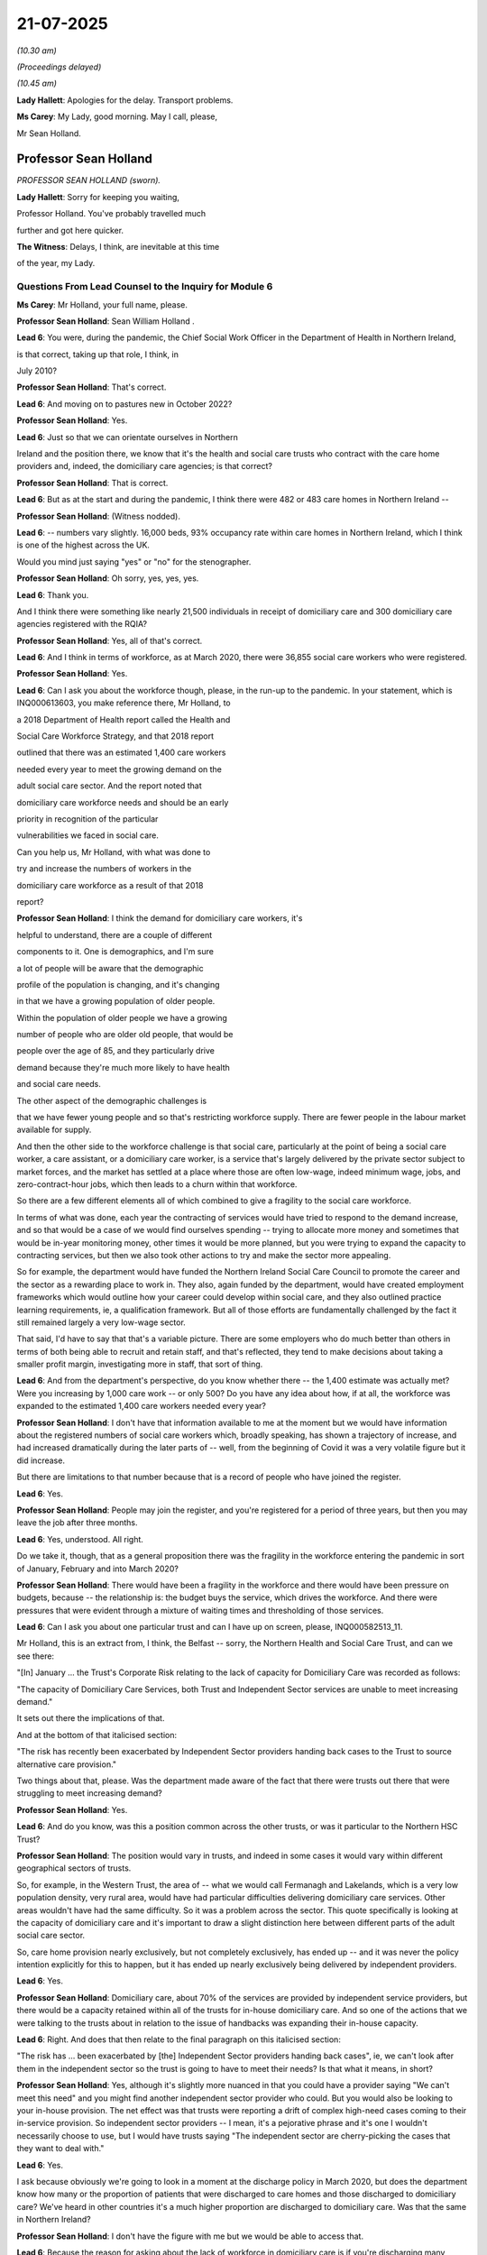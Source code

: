 21-07-2025
==========

*(10.30 am)*

*(Proceedings delayed)*

*(10.45 am)*

**Lady Hallett**: Apologies for the delay. Transport problems.

**Ms Carey**: My Lady, good morning. May I call, please,

Mr Sean Holland.

Professor Sean Holland
----------------------

*PROFESSOR SEAN HOLLAND (sworn).*

**Lady Hallett**: Sorry for keeping you waiting,

Professor Holland. You've probably travelled much

further and got here quicker.

**The Witness**: Delays, I think, are inevitable at this time

of the year, my Lady.

Questions From Lead Counsel to the Inquiry for Module 6
^^^^^^^^^^^^^^^^^^^^^^^^^^^^^^^^^^^^^^^^^^^^^^^^^^^^^^^

**Ms Carey**: Mr Holland, your full name, please.

**Professor Sean Holland**: Sean William Holland .

**Lead 6**: You were, during the pandemic, the Chief Social Work Officer in the Department of Health in Northern Ireland,

is that correct, taking up that role, I think, in

July 2010?

**Professor Sean Holland**: That's correct.

**Lead 6**: And moving on to pastures new in October 2022?

**Professor Sean Holland**: Yes.

**Lead 6**: Just so that we can orientate ourselves in Northern

Ireland and the position there, we know that it's the health and social care trusts who contract with the care home providers and, indeed, the domiciliary care agencies; is that correct?

**Professor Sean Holland**: That is correct.

**Lead 6**: But as at the start and during the pandemic, I think there were 482 or 483 care homes in Northern Ireland --

**Professor Sean Holland**: (Witness nodded).

**Lead 6**: -- numbers vary slightly. 16,000 beds, 93% occupancy rate within care homes in Northern Ireland, which I think is one of the highest across the UK.

Would you mind just saying "yes" or "no" for the stenographer.

**Professor Sean Holland**: Oh sorry, yes, yes, yes.

**Lead 6**: Thank you.

And I think there were something like nearly 21,500 individuals in receipt of domiciliary care and 300 domiciliary care agencies registered with the RQIA?

**Professor Sean Holland**: Yes, all of that's correct.

**Lead 6**: And I think in terms of workforce, as at March 2020, there were 36,855 social care workers who were registered.

**Professor Sean Holland**: Yes.

**Lead 6**: Can I ask you about the workforce though, please, in the run-up to the pandemic. In your statement, which is INQ000613603, you make reference there, Mr Holland, to

a 2018 Department of Health report called the Health and

Social Care Workforce Strategy, and that 2018 report

outlined that there was an estimated 1,400 care workers

needed every year to meet the growing demand on the

adult social care sector. And the report noted that

domiciliary care workforce needs and should be an early

priority in recognition of the particular

vulnerabilities we faced in social care.

Can you help us, Mr Holland, with what was done to

try and increase the numbers of workers in the

domiciliary care workforce as a result of that 2018

report?

**Professor Sean Holland**: I think the demand for domiciliary care workers, it's

helpful to understand, there are a couple of different

components to it. One is demographics, and I'm sure

a lot of people will be aware that the demographic

profile of the population is changing, and it's changing

in that we have a growing population of older people.

Within the population of older people we have a growing

number of people who are older old people, that would be

people over the age of 85, and they particularly drive

demand because they're much more likely to have health

and social care needs.

The other aspect of the demographic challenges is

that we have fewer young people and so that's restricting workforce supply. There are fewer people in the labour market available for supply.

And then the other side to the workforce challenge is that social care, particularly at the point of being a social care worker, a care assistant, or a domiciliary care worker, is a service that's largely delivered by the private sector subject to market forces, and the market has settled at a place where those are often low-wage, indeed minimum wage, jobs, and zero-contract-hour jobs, which then leads to a churn within that workforce.

So there are a few different elements all of which combined to give a fragility to the social care workforce.

In terms of what was done, each year the contracting of services would have tried to respond to the demand increase, and so that would be a case of we would find ourselves spending -- trying to allocate more money and sometimes that would be in-year monitoring money, other times it would be more planned, but you were trying to expand the capacity to contracting services, but then we also took other actions to try and make the sector more appealing.

So for example, the department would have funded the Northern Ireland Social Care Council to promote the career and the sector as a rewarding place to work in. They also, again funded by the department, would have created employment frameworks which would outline how your career could develop within social care, and they also outlined practice learning requirements, ie, a qualification framework. But all of those efforts are fundamentally challenged by the fact it still remained largely a very low-wage sector.

That said, I'd have to say that that's a variable picture. There are some employers who do much better than others in terms of both being able to recruit and retain staff, and that's reflected, they tend to make decisions about taking a smaller profit margin, investigating more in staff, that sort of thing.

**Lead 6**: And from the department's perspective, do you know whether there -- the 1,400 estimate was actually met? Were you increasing by 1,000 care work -- or only 500? Do you have any idea about how, if at all, the workforce was expanded to the estimated 1,400 care workers needed every year?

**Professor Sean Holland**: I don't have that information available to me at the moment but we would have information about the registered numbers of social care workers which, broadly speaking, has shown a trajectory of increase, and had increased dramatically during the later parts of -- well, from the beginning of Covid it was a very volatile figure but it did increase.

But there are limitations to that number because that is a record of people who have joined the register.

**Lead 6**: Yes.

**Professor Sean Holland**: People may join the register, and you're registered for a period of three years, but then you may leave the job after three months.

**Lead 6**: Yes, understood. All right.

Do we take it, though, that as a general proposition there was the fragility in the workforce entering the pandemic in sort of January, February and into March 2020?

**Professor Sean Holland**: There would have been a fragility in the workforce and there would have been pressure on budgets, because -- the relationship is: the budget buys the service, which drives the workforce. And there were pressures that were evident through a mixture of waiting times and thresholding of those services.

**Lead 6**: Can I ask you about one particular trust and can I have up on screen, please, INQ000582513\_11.

Mr Holland, this is an extract from, I think, the Belfast -- sorry, the Northern Health and Social Care Trust, and can we see there:

"[In] January ... the Trust's Corporate Risk relating to the lack of capacity for Domiciliary Care was recorded as follows:

"The capacity of Domiciliary Care Services, both Trust and Independent Sector services are unable to meet increasing demand."

It sets out there the implications of that.

And at the bottom of that italicised section:

"The risk has recently been exacerbated by Independent Sector providers handing back cases to the Trust to source alternative care provision."

Two things about that, please. Was the department made aware of the fact that there were trusts out there that were struggling to meet increasing demand?

**Professor Sean Holland**: Yes.

**Lead 6**: And do you know, was this a position common across the other trusts, or was it particular to the Northern HSC Trust?

**Professor Sean Holland**: The position would vary in trusts, and indeed in some cases it would vary within different geographical sectors of trusts.

So, for example, in the Western Trust, the area of -- what we would call Fermanagh and Lakelands, which is a very low population density, very rural area, would have had particular difficulties delivering domiciliary care services. Other areas wouldn't have had the same difficulty. So it was a problem across the sector. This quote specifically is looking at the capacity of domiciliary care and it's important to draw a slight distinction here between different parts of the adult social care sector.

So, care home provision nearly exclusively, but not completely exclusively, has ended up -- and it was never the policy intention explicitly for this to happen, but it has ended up nearly exclusively being delivered by independent providers.

**Lead 6**: Yes.

**Professor Sean Holland**: Domiciliary care, about 70% of the services are provided by independent service providers, but there would be a capacity retained within all of the trusts for in-house domiciliary care. And so one of the actions that we were talking to the trusts about in relation to the issue of handbacks was expanding their in-house capacity.

**Lead 6**: Right. And does that then relate to the final paragraph on this italicised section:

"The risk has ... been exacerbated by [the] Independent Sector providers handing back cases", ie, we can't look after them in the independent sector so the trust is going to have to meet their needs? Is that what it means, in short?

**Professor Sean Holland**: Yes, although it's slightly more nuanced in that you could have a provider saying "We can't meet this need" and you might find another independent sector provider who could. But you would also be looking to your in-house provision. The net effect was that trusts were reporting a drift of complex high-need cases coming to their in-service provision. So independent sector providers -- I mean, it's a pejorative phrase and it's one I wouldn't necessarily choose to use, but I would have trusts saying "The independent sector are cherry-picking the cases that they want to deal with."

**Lead 6**: Yes.

I ask because obviously we're going to look in a moment at the discharge policy in March 2020, but does the department know how many or the proportion of patients that were discharged to care homes and those discharged to domiciliary care? We've heard in other countries it's a much higher proportion are discharged to domiciliary care. Was that the same in Northern Ireland?

**Professor Sean Holland**: I don't have the figure with me but we would be able to access that.

**Lead 6**: Because the reason for asking about the lack of workforce in domiciliary care is if you're discharging many patients from hospitals into the domiciliary care sector, what steps were taken by the department to increase the capacity, given that there was going to the expedited discharges?

**Professor Sean Holland**: A few things -- and this is increasing the capacity, specifically in the domiciliary care?

**Lead 6**: Yes.

**Professor Sean Holland**: Some of the measures apply to both the care sector and the domiciliary care sector. We sought to make it easier to recruit people so, so we entered into a new arrangement in relation to police checks, pre-employment checks for care workers. Ordinarily for care workers, you would have a check that encompassed two components: one would have been to check a barred list because there are people who would be barred because of previous conduct from ever working in that sector. The other would be an enhanced disclosure check, which would be a more general check of police records. And for some posts you could also consider non-adjudicated intelligence the police may have held on someone.

Now, what we said was that to speed up the process, we'll check the barred list, you can employ someone on the basis of them not being on the barred list, but there are conditions associated with what they can do. They have to be closely supervised. You will pursue the enhanced disclosure check and you will obtain that as soon as possible, but the safeguard being that you knew they weren't barred.

So that was one step we took.

Another step we took was, unlike the situation, say, for example in England, our social care workers are registered. So that's a statutory registration, it's not a voluntary scheme, there's legislation requiring it to be the case, and we have a regulatory, a workforce regulatory body, the Northern Ireland Social Care Council, who register. As is common practice with registered professions, there's a fee associated with registration. Now, the Northern Ireland Social Care Council registers both social workers and social care workers. The fee is low for social care workers, it's £30, but recognising that people might join the workforce for a short period of time and then leave again, we suspended the collection of fees --

**Lead 6**: The waiver fee?

**Professor Sean Holland**: -- so that people weren't going to be put off by having to pay a fee.

And then thirdly, we funded the NISCC to increase their efforts to promote people coming into the sector to work.

**Lead 6**: You mentioned there the register, and I'll deal with it now, perhaps, if I may. We know that the Northern Ireland Social Care Council maintains the register and it includes adult residential care workers, daycare workers, domiciliary care workers, supported living care workers. And you have rightly drawn our attention to the fact that there is no such register in England. From your perspective, Mr Holland, what were the benefits of having this register in Northern Ireland during the pandemic?

**Professor Sean Holland**: I think there are a few different benefits. Firstly, it gives you some, albeit slightly flawed intelligence about the workforce. You know how many people at least are registered to work in social care. So that gives you that information. The other benefit, I think, is that it gives you some assurance, and it's probably particularly important if you're doing things like expanding the workforce rapidly under less than ideal conditions. It gives you some quality assurances because the registrants have some requirements placed on them. So they are expected to complete what we call PRTL, which is post-registration learning and training (sic). They're meant to do 90 hours per registration period, which they're meant to document, or be able to document that they've done 90 hours of training.

It also means that they are subject to fitness to practise regulations. So if someone, someone's conduct is such that it's deemed necessary or it reaches a threshold for a fitness to practise, that takes you beyond the situation in England where --

**Lead 6**: Can I pause you there, because I understand that that's a general benefit of the register but what I was trying to ascertain was, was there any particular pandemic-related benefit?

**Professor Sean Holland**: We could communicate with the workforce. So on a number of occasions we both issued email messages and we also directed people through their accounts to social media messages that we were issuing in relation to the pandemic.

And NISCC also produced some very targeted learning resources for the workforce which people would be able to access, the registrants would be alerted to, and they could access those. I think it was a suite of four learning packages. One related to infection prevention and control; one was advice actually targeted to the general public about shielding and isolation; there was another package on resilience and emotional wellbeing. And I'm sorry, I've forgotten what the fourth package was.

**Lead 6**: Don't worry.

**Professor Sean Holland**: But they were, I have to give credit to the Northern Ireland Social Care Council, they actually won a European social services award for that suite of -- and it was specifically for those Covid resources that they won the award for. But we were able to communicate and direct the workforce towards resources.

**Lead 6**: Thank you.

Can I just take a step back, then, and ask you some questions, please, about surge planning. And in your statement you say that the Chief Medical Officer commissioned work on -- to quality assure and address gaps in the initial surge plans, recognising obviously that there were going to be pressures coming to both health and social care. And I think in your statement you set out that there were gaps in the plans as far as adult social care was concerned. Obviously the plans were predicated on staff absence being the most significant risk factor. Were there any other gaps identified in the plans as far as you were aware, Mr Holland?

**Professor Sean Holland**: I think that the workforce was probably the main gap that we saw, but also there was a lack of account taken for the impact of mitigating measures. So the surge plans were initially developed on information that indicated that up to 80% of the population could fall ill, a proportion of those would require hospital accommodation. That would have an impact on the workforce. But the -- now, and I think I'm right in this, that one of the things that we were concerned with was that the surge plans didn't take into account the potential impact of any measures that might have impacted on those figures.

**Lead 6**: Yes. Right. Can I just ask, ordinarily, surge planning, is that something that should be done at trust level? Does the department ordinarily have oversight of the quality and content of the surge plans? Can you help us?

**Professor Sean Holland**: Normally, the equivalent, I would say to surge planning would be winter pressure planning where -- and not unlike the pandemic, you have pressures arising from communicable illnesses circulating in the community. The trusts will produce their own individual winter pressures plans. The quality assurance and coordination of those would be done by the Health and Social Care Board although they would then be shared with the department, but ordinarily most of the activity would have been between board and trust in relation to that kind of planning activity.

The responsibility in legislation for the board would have related to planning and commissioning services, whereas the primary responsibility of the department is about policy and legislation.

**Lead 6**: Right. So it sits at sort of one level down from you, if I can put it like that, but can I ask you about, please, the mid-March plan, and can I have up on screen, please, INQ000103714,\_10. This was the initial, I think, it was mid-March to mid-April plan dated 19 March, Mr Holland. It was a 12-page document and in it the plan predicted a 21% absence from the health and social care workforce.

I appreciate, obviously, then there may be mitigations that might mean there are fewer absences than had been predicted.

**Professor Sean Holland**: That would have been the case.

**Lead 6**: I understanding that. But the planned discharge planning for patients in hospital is set out on screen. Clearly they're talking about there the importance of discharge arrangements; the trust to activate their emergency discharge plans; reference there to expediting discharges; trusts working to maximise all spare capacity in residential nursing and domiciliary home care; and then potentially, as a contingency plan, needing to redistribute domiciliary care hours as is set out.

And pages 10 to 11, if you'll forgive me for making the comment, don't actually mention very much the adult social care sector at all in this plan. Can you help with how practical or otherwise this plan was meant to be, knowing that there was likely to be a large number of people discharged from hospital at a relatively quick pace?

**Professor Sean Holland**: This set of actions, although you're looking at them in the context of a surge plan created during the pandemic, aren't that different from actions that would be undertaken each year in relation to winter pressures. I suppose the question was, the degree of focus and energy placed into these different areas, but each year, part of the contingencies that you would adopt facing into winter pressures would include most of these. Some I don't think we'd activated before, so the choice protocols, although each year we talked about it, this was the first time we actively said no, people would be discharged regardless of first preference choice.

But things like prioritising resources, maximising capacity, and speeding up discharge, all were measures that would have been in previous plans.

I think the important thing is that there was no change to the issue about medically fit for discharge. So that wasn't compromised. It was more about the process that's associated.

Discharge is always a point of pressure when the system is under pressure, and there's a tension between social care and the acute hospitals with -- and apologies for characterising it in this way -- you'll have the acute sector saying: beds are being blocked because social care can't deliver, and you'll have social care saying patients are being delayed because the acute hospitals aren't operating effectively with their processes for discharge.

And actually, research has indicated that I think when people say "Oh, it's a delayed discharge, it's a social care problem", normally 60% of the time it's actually relating to the processes in the hospital as opposed to in the social care sector.

But what this plan is saying, make sure everyone's focused, everyone's working together, and that delays are minimised. It wasn't saying people should be discharged at a lower threshold.

**Lead 6**: No, and I understand that and forgive me, looking at this plan, one might say it's rather generic and not hugely helpful to the trusts who are then having to try to find the spare capacity or -- can you help with -- it's relatively high level, isn't it, Mr Holland?

**Professor Sean Holland**: Mm.

**Lead 6**: I just wonder how practically useful it was thought to be.

**Professor Sean Holland**: I think that there were processes happening at different parts of the system that would have different levels of granularity. So this is a high-level statement of what people should be doing. The how they're doing it would appear in processes at a lower level.

I think it is also probably important to note that the capacity challenge that this anticipated was never realised. And the first quarter of 2020, although we were slightly up in the number of discharges into social care, it wasn't particularly high. And if you took as an average between the first and second quarter, we were quite significantly down in terms of the numbers of people being discharged into social care. There are a lot of reasons I could go into if you want for that, but maybe that's a later point.

**Lead 6**: Not right now, but -- I mean, I'm taking that as your point, but of course you didn't know that as of 19 March when this discharge -- sorry, this guidance came out.

**Professor Sean Holland**: No, we didn't. This was in anticipation of pressures that never realised to the extent that we were preparing for.

**Lead 6**: All right. Now, in, I think, early August, the department established the Adult Social Care Surge Working Group, and I just would like to understand why it was established then, and what practical benefits, if any, did it bring when we came into winter 2020 into 2021?

**Professor Sean Holland**: There was an evolution of various working arrangements from the very early days, when the Chief Medical Officer initiated the gold, silver, bronze strategic command response, where there were then a number of strategic cells incorporated within that, particularly focusing on things like infection prevention and control, testing, at one point in vaccinations.

But as we moved on, we recognised that while those had been an appropriate immediate response, we needed slightly different structures and we decided that there should be a broader coming together of focus on social care. It's not that social care wasn't being considered; it was the framework that we were using to do it we felt evolved once we got through that first wave, and that's the structure that you're referring to.

In terms of the benefit of it, it became where a number of different threads that might have been going through different cells were brought together and considered in relation to social care. It also was used to monitor progress against different initiatives or reports that were generated as we went through the pandemic.

So, for example, there were two rapid learning initiatives, one in relation to nursing homes, the other in relation to domiciliary care. They made recommendations. That structure would have tracked progress against those recommendations. It also would have tracked other pieces of work in progress that were happening.

**Lead 6**: Can I come on to the discharge policy, then, and we're familiar with the arguments for and against it and the pressures that were certainly predicted to exist at the time.

**Professor Sean Holland**: Yeah.

**Lead 6**: And in due course I think there were various changes to the testing regimes pre-discharge. We may look at some of those in a moment. But in terms of isolation and the ability of care homes to isolate, I think certainly that there was -- care homes were not expected to have dedicated isolation facilities but isolation precautions were to be taken when someone was being discharged from hospital into a care home.

And certainly isolation requirements were approved by the minister on 24 April -- I'm at your paragraph 598 if it helps you, Mr Holland -- and communicated to the sector at the end of April.

Can I ask you this, firstly: do you know why there wasn't a requirement put in place for isolation prior to the end of April 2020?

**Professor Sean Holland**: I think this was a developing scenario, and there were a number of points at which we adopted positions which were changes from previous positions, and I think in almost every instance, and again, I'm probably echoing the comments of my counterpart in Wales, it would have been better if these were done at an earlier stage than they were, but it was the progress under pressure with resources that there was always a lag to some of these things.

Sorry, I'm not sure -- did you ask me something else in that question?

**Lead 6**: No, no, no, it was why it hadn't come in before, and effectively you said, well, with hindsight now -- I think in short you're saying you wish it had. But -- (overspeaking) --

**Professor Sean Holland**: Yeah, and I'd also need to reference it against the infection prevention and control advice that was coming from the Public Health Agency, because that changed a number of times as we went through.

**Lead 6**: You do say, however, in your statement, though, that:

"The Department worked closely with the RQIA ... to assess the different care homes to implement isolation policies ..."

And indeed, it was noted that:

"... (... a small number of homes still used some double occupancy rooms)."

Does the department know how many care homes there were that still had a double occupancy room?

**Professor Sean Holland**: We may have that information but I don't have it to call to memory.

**Lead 6**: And I think certainly the -- some care homes were assessed by the RQIA as not being able to appropriately isolate individuals because of the configuration of the care home itself. It was considered to be a very small number of homes that wouldn't be able to isolate.

Discharges to those homes, said the RQIA, should not take place from hospital. But was there a band, do you know, as far as the department was concerned, in saying "Well, if you can't isolate, you must not accept them"? Or did it not work like that, Mr Holland?

**Professor Sean Holland**: No, the guidance issued was quite clear to say that if a care home couldn't appropriately accommodate someone or isolate someone on discharge, alternative arrangements would be made. And that was also the case when it came to the point when people were being tested. If a test result wasn't known, alternative accommodation could be arranged.

So -- and that would have been in a step-down facility. There were a number of step-down arrangements. And there would have been some step-down facilities that preceded the pandemic and they would have been used under those circumstances.

But at no time were we seeking people to accommodate people that they couldn't accept within the extant guidance.

**Lead 6**: Right.

**Professor Sean Holland**: And that -- that is relevant to the previous point about the fact that we never faced the capacity pressures that we had anticipated as well.

**Lead 6**: I ask you that because I think there was a Northern Ireland Assembly committee for the Health Inquiry report from April 2021, and in the findings of that report the committee noted that many homes struggled to isolate individuals, either for reasons of facilities or adequate staff resources, or, equally importantly, residents' wellbeing and issues of understanding amongst the significant numbers of residents with cognitive decline who presumably weren't able to isolate themselves, and the department noted this was an area of policy the department continued to keep under active consideration.

In what way did the department keep under active consideration the ability or otherwise for a care home to isolate individuals?

**Professor Sean Holland**: Well, one of the things we did do is when we heard suggestions that people maybe had had to do something that they felt was outwith the arrangements, was we tried to pursue actual cases to find evidence of them, and this was true in relation to a number of things. It would have included, for example, PPE at one stage. The independent healthcare providers association were saying to us, you know, a number of homes aren't receiving PPE. We asked for a list of those homes and followed them up. And when we did, we found that they actually were reporting that they received PPE. So that would have been one response.

The other response would have been developing guidance to support care homes on an ongoing basis around the requirements for isolation and compliance with it.

**Lead 6**: And are you able to give us a practical example of the guidance that supported the care homes around requirements for isolation?

**Professor Sean Holland**: I'm trying to recall, did ... no, I think the PHA probably issued guidance at some point. We included it in the departmental guidance. We also would have been providing advice and support to care homes on an individual basis about how they could meet those requirements through the service support team that we established, and I'm assuming you might want to talk about that at a later point. That was the repurposing of the RQIA staff.

And we also gave them links with the PHA who would have provided direct advice to them on infection prevention and control including isolation.

**Lead 6**: Can I ask you to turn up, perhaps in your statement, paragraph 624 onwards, just sticking with the issue of isolation, because the RQIA did an assessment of care homes' ability to provide isolation facilities, and I think the result was that there was about 80 care homes that were available and able to isolate, and I don't want us to misunderstand the figures, and there were various ways that the RQIA worked it out, but if there's 480-odd care homes across Northern Ireland but only 80 of which could isolate, I want -- there's potentially quite a large disconnect there and a large number of homes that were physically unable to isolate notwithstanding the importance of it by the end of April when it was written into the guidance.

Do you know why that number is so low, and does it cause you any concern on behalf of the department, Mr Holland?

**Professor Sean Holland**: I think this exercise needs to be put into context. This wasn't the RQIA going out and inspecting homes and looking at them and saying "Oh, this home could only isolate three people" or "This home couldn't isolate anyone at all."

This was a desktop exercise that was only ever meant to be used at a system level. So they were simply reviewing things like what was the home registered for? How many single-use bedrooms did they have? How many of them were en suite? And they were coming up with an estimate.

This wouldn't be a document that would have been used to guide individual decisions to discharge a person into a care home. They would have been done on a case-by-case basis and the two sides of the equation would have been the medical side, fitness to discharge, and on the care home side, ability to accommodate in line with the guidance.

And there would have been a fluidity to that that wouldn't be reflected in this exercise. So, for example, you might have had a much lower level of occupancy in the care home for a variety of reasons, and there was a decline in occupancy in care homes through this period, which would have enabled them to enact isolation that wouldn't have been obvious from the desktop exercise that the RQIA had done.

**Lead 6**: Right. So if I understand you correctly, the desktop exercise may in fact be an underestimate of the number of homes --

**Professor Sean Holland**: I would imagine it is.

**Lead 6**: Right. Put that figure to one side, one can foresee that in a future pandemic the need for isolation may be particularly uppermost now in people's minds if there's delays to testing capacity and the like. Does the department know now or has it asked for there to be any work done to actually ascertain which care homes could isolate an individual in their own home with en suite facilities for 14 days, as was envisaged by the guidance?

**Professor Sean Holland**: I would have to note that I'm coming up on three years from having left the department --

**Lead 6**: Yes.

**Professor Sean Holland**: -- so I can't really give an up-to-date position on the department. A few points I would make, and you may come on to data at a later point. I think that while we did hold information on social care at the point at the beginning of the pandemic, we very rapidly evolved a far more detailed level of data collection, both in terms of what we were getting information on, and the timeframe within which we were getting it. I think that's a point for future learning, that we should make sure we have that data, or better data available on the sector.

The second point is, I think, that isolation is something that probably should be thought about in a much more anticipatory way in terms of pre-pandemic planning for a future pandemic and that then takes you to looking at the actual configuration of care homes.

I think that building of care homes over the years has always been subject to standards, but those may benefit from being revisited to consider how the infrastructure would support a positive response to a future pandemic. And I mean, an example of this -- and it's a tension that's been there before -- would be there's been a movement over the past 20, 30 years, to try and make care homes as homely an environment as possible, and sometimes that creates a tension with IPC requirements. So I remember at the beginning of my career, if I went into a facility, a home, like a care home, they all would have had lino floors, and over the years there's been a dynamic between trying to create a more caring, homely environment, and one that's suitable for IPC.

Now, isolation is probably one of the areas where the two coincide because I think increase in single-occupancy rooms is something that both sides of that argument would have agreed to. But there are other elements, like considering air flow and ventilation, I don't think that that --

**Lead 6**: Can I ask you about that?

**Professor Sean Holland**: Yes.

**Lead 6**: You argue there quite strongly for more work to be done and to think about this pre-pandemic. Is that something that sits at the department's level? With the RQIA? With the PHA? Who is it that would be responsible for trying to ensure that some thought -- more thought had been given to the need to isolate?

**Professor Sean Holland**: I think giving more thought to it probably rests across a number of bodies. So the PHA would be the experts in disease transmission and infection prevention and control. The department would be the source of the standards and regulations that would determine eligibility for registration. So those two would need to come together.

I also think that you need to engage the actual sector in that discussion as well, and recognise that "care homes" is a very generic term, and it's probably not doing a service to the diversity of needs which are met by care homes.

There are care homes which are homes for life for people for a long period of time. There are places where people with physical disabilities and learning disabilities may live for decades, and I think that the consideration as to how you would build and configure something like that are different to the types of homes that are receiving very frail, elderly people, whose expectancy of residency is much shorter because they're at a different life stage. And I think that you would need to have very close engagement with the sector to make sure that you had differentiated standards reflecting the different needs and requirements.

But certainly for those people who, I think on the back of the experience of this pandemic, we really know will be particularly vulnerable, there are things about building control regulations, and maybe even size of facility, that are going to be relevant. I mean, size of facility is probably one of the most significant --

**Lead 6**: I'm going to come on to size. All right.

Can I just, finally, dealing with isolation, you, say in your statement that:

"The 14-day isolation did have an impact on discharge and patient flow; however, the Department does not hold specific information regarding acute discharge delays ..."

Can you just help us, are we there saying that actually it did inhibit and delay the output of patients by the need to isolate them for 14 days?

**Professor Sean Holland**: Yes, I'm sure it did because inevitably you will have had occasions where people were medically fit for discharge and sourcing a bed that could accommodate them appropriately would take -- it wouldn't instantly be available. I'd have to say that is not an uncommon problem. I mean, that is one of the challenges in normal times for discharge. You're relying on a turnover and a churn in beds. So there's sometimes a delay while you have to wait for the suitable placement for the needs of an individual.

**Lead 6**: Can I ask you about a different aspect of the discharge policy and I think the position in relation to residents with dementia. I think prior to the pandemic, residents with dementia could only be placed in a dementia-registered bed but that on 18 March in 2020, the Health and Social Care Board confirmed they were content, if necessary, dementia patients could be placed in beds registered for other purposes. And there were various conditions put on that, if a dementia patient was going into a non-dementia-registered based.

**Professor Sean Holland**: Yes.

**Lead 6**: Does the department know how many individuals with dementia were affected by this decision and sent to non-dementia-registered beds?

**Professor Sean Holland**: I don't have that information, but I would refer you to the statements that have been submitted to the Inquiry from the trusts, who have indicated that this wasn't a facility that was significantly used. I could elaborate a little bit about this if it's helpful --

**Lead 6**: Well, I can help you to this extent: certainly we have a statement from the Belfast Health and Social Care Trust who said that that change in policy had a limited impact on discharges because it was dependent on the care home being agreeable to take --

**Professor Sean Holland**: Yes.

**Lead 6**: -- the dementia patient and, indeed, it was met with resistance from the care home.

**Professor Sean Holland**: Yes, and I think a similar point was made by the Southern Trust or the South Eastern Trust and the informal feedback I was receiving was that this wasn't having any impact on increasing supply because it was dependent on, and quite rightly, dependent on the care home agreeing. Because we were setting out conditions that had to be met if you were to do this, and if a care home was saying "Well, we can't meet these conditions", they were absolutely right to then refuse that discharge.

**Lead 6**: I think that change in the policy was not rescinded until 10 September 2021. Do you know why the policy was in place for such a long time, particularly if it wasn't in fact being really taken up?

**Professor Sean Holland**: I think pressures on the system were an issue through that period which is why it wouldn't have been rescinded, although it wasn't having a significant impact. And when it was rescinded, I have to be frank about this, I think it was based about the fact that there had been a change in the -- well, rescinded is the wrong way of putting it and I think we used that language so I apologise for that --

**Lead 6**: You did. It's all right.

**Professor Sean Holland**: -- but the RQIA, there had been a change in personnel at the RQIA and when we were seeking to renew this provision, they said, "Actually, we think that in terms of our standards, you don't have that flexibility."

Previously they'd been happy to accommodate that flexibility, I think they were saying "Now we're not so sure we have that flexibility", so although we describe it as being rescinded, what we actually said was if we are going to do this you need to get a temporary variation in your registration from the RQIA, but I don't think that was ever sought then subsequently.

**Lead 6**: Right. Can I just stand back a little and ask you, please, about the Herity report that was conducted, and it might be easier if I call up on screen an actual paragraph in your statement, Mr Holland.

Could I have on screen INQ000613603\_194, and paragraph 655.

Now, the Herity report I think came out in November 2020, and the links or otherwise between discharges and outbreaks in care homes was one of the matters that Dr Herity, I think, looked at and we can see there that the study examined two specific weeks in 2020, week 11, which started 8 March, and week 13, which started 22 March, where the number of people discharged to care homes after an unscheduled hospital admission was slightly higher than the typical week. 465 patients were discharged to care homes in those two weeks; five people tested positive within two weeks of discharge and 460 did not. It did not support the hypothesis that this group of people was a substantial cause of Covid-19 outbreaks in care homes.

Now, I think it's right that certainly there was no discharge in -- testing in week 11, but the first interim protocol on testing came out just before the week 13 testing. So clearly we need to bear in mind there was limited testing capacity at this time.

Do you know whether the department did any other work to try to establish whether there was a link between discharges and the seeding of infection in care homes once testing was up and running?

**Professor Sean Holland**: I'm not aware specifically of additional work that the department did. I mean, the decision to discharge people at a point before testing would have been informed by the existing advice from the PHA and other experts at the time, and that's not part of my professional competence.

**Lead 6**: No.

**Professor Sean Holland**: This report -- I suppose it's a point I would make about a few different sources. A number of reports have looked at this.

**Lead 6**: Yes.

**Professor Sean Holland**: I think there has been the Vivaldi Study, there's also been studies in Scotland and Wales, and they've all concluded more or less the same thing.

Now, I'm not a scientist and I'm not qualified to adjudicate the merits of each of those reports, but in a sense, these are all post hoc. They're useful in terms of contributing to our knowledge for how we might respond to a future pandemic. And actually, I think that's -- if I was to ask you to do something, I think one of the things that would be -- that we would invest a lot more in researching, understanding about the differences that occurred between countries and regions and services.

I mean, currently we know -- and, please, when I say this, this is not in any way to minimise the experience of people who died in care homes in Northern Ireland, and it's not to suggest anything positive about the system -- we know that you were least likely to die in a care home in Northern Ireland compared to England, Scotland and Wales. Compared to England by quite a margin. Many European countries did much better than Northern Ireland so it's not a point -- but one thing, I think, for future learning is we need to understand that better because, currently, we don't really know why. I mean, there are hypotheses about it, but we don't really understand that.

Was it just purely about community transmission levels being different in countries? Or was it that the infrastructure of the systems was different in countries? Or was it individual Covid-specific interventions had an impact?

And I think that's something that's really important.

And this falls into that -- it's after the fact. The point at which the people were being discharged, we didn't have this information.

**Lead 6**: Just picking up on that point, then, you are not the first, and I dare say you may not be the last, witness to suggest there should be more work done in this area. Do you know whether any work is being undertaken in Northern Ireland to understand how the infections get into the care homes, whether it's the community transmission. And if you don't know, who, in your opinion, would be the right body, organisation, department, to further that research?

**Professor Sean Holland**: I don't know, currently. I think that there are a range of bodies ranging from academic institutions through to government ALBs who have a role in commissioning, conducting and funding research.

I think at a governmental level you can set a priority, particularly with funding bodies, to direct future research. And I really think that this is an area that merits that focus, because there were quite significant differences, and we don't properly understand why.

**Lead 6**: Well, perhaps can we have a look at some work that was done in relation to characteristics of a home that was affected by an outbreak.

And could I have up on screen, please, INQ000103683\_7.

This is an RQIA document, Mr Holland, I think dated May 2020, and they looked at some of the care homes that had outbreaks and then came up with these six characteristics, but it might require a little bit of elucidation through you, if you're able to.

Clearly, I think the suggestion is that homes run by a larger provider had more outbreaks. That's how I read it. Am I right in that?

**Professor Sean Holland**: Yes.

**Lead 6**: With 50% plus homes affected by Covid-19 outbreaks.

A "larger provider" -- can you give us an idea, what is a larger provider? 10 beds, 20 beds, 100 beds?

**Professor Sean Holland**: 50 beds I think is what was being used. I mean, this piece of work was as a result of a conversation I had with the then interim chief executive of the RQIA, Dermot Parsons. And, I mean, the -- at an early point, we were looking for any source of information that might be of assistance, and so I just contacted Dermot and said "Listen, maybe you're already doing this or maybe it's not valid" -- because I've no scientific expertise -- "but", I said, you know, "might there be benefit in looking at the intelligence that you hold on care homes and seeing if you can find any correlation with either outbreaks or how well or otherwise they cope with outbreaks?"

And so they did this piece of work.

It's not research standard. I mean, it was really that. And I think the RQIA produced a leaflet and they make the point, you know, correlation isn't the same thing and, I mean, you shouldn't use correlation purely as a way to target individual intervention.

But it was just a thought to say: well, you know, from what you know, can you link anything? Can you learn anything?

And so that's what they came up with.

**Lead 6**: So if the home was run by a larger provider, then they were potentially more likely to have had an outbreak.

If the service had two manager changes. Is this, presumably, care homes again?

**Professor Sean Holland**: Yes, it was --

**Lead 6**: So if the manager changed twice, they were more likely to have an outbreak. And does the department have any observations on why the managerial changes has maybe led to a link in increased outbreaks?

**Professor Sean Holland**: This would echo with some work I was aware of pre-pandemic. I think John Kennedy did some work for the residential care forum in England, which was looking -- and obviously he wasn't looking at Covid at that stage; he was looking at regulatory failure and trying to identify factors that were indicators of an increased likelihood of regulatory failure, and I think he pointed to frequent changes of manager.

I think the understanding is that leadership is very, very important, and that if you have frequent changes in leadership, (a) it's a discontinuity in leadership, but it may also reflect good leaders not wanting to stay and work in a particular place.

**Lead 6**: And just briefly, then, characteristics 3, 4 5 and 6: larger homes with 40 plus registered beds were more --

**Professor Sean Holland**: Sorry, I said 50 plus --

**Lead 6**: You did, it's all right, don't worry.

40 plus were more likely to have in outbreak. We've heard other evidence that's -- I think from Scotland, where a similar finding was.

"Less than 10 year[s] since [the] 1st Registration."

What was the thinking as to why if they had not been -- sorry, if they'd been registered in the last 10 years, they were more likely to have had an outbreak? Am I reading that the right way round?

**Professor Sean Holland**: Yes, I think you are, and I never really understood why there would be a correlation there --

**Lead 6**: No.

**Professor Sean Holland**: -- but that's what Dermot came up with.

**Lead 6**: All right. And are you able to help us with characteristic 5:

"More than 10 requirements and recommendations ..."

Is that that they were required to improve by the RQIA?

**Professor Sean Holland**: Yes, that would reflect the level of previous regulatory direction they'd received. Now, it's important to say that doesn't mean that they necessarily have been subject to enforcement notices, but they may have been noted having areas of improvement. And I suppose that isn't surprising.

**Lead 6**: And characteristic 6:

"High risk Local Government District ... defined as over 60% of Nursing Homes affected."

Can you help?

**Professor Sean Holland**: That's community transmission.

**Lead 6**: Right, thank you.

So they're potentially some ways which might explain why there were outbreaks in some care homes and not others.

You mentioned a moment ago Vivaldi, and we know that Vivaldi found that the use of bank staff in particular was a risk factor. And Vivaldi came out in July 2020, I believe. Do you know what was done to restrict staff movement or the use of bank or agency staff prior to Vivaldi? And then, again, what was done post-Vivaldi?

**Professor Sean Holland**: I think we had identified the use of bank staff and agency staff at an early stage in the guidance that we issued that predated Vivaldi.

**Lead 6**: Yes.

**Professor Sean Holland**: So we -- from very early on, we were saying that you should minimise staff movement, because we've -- I mean, it's a logic that footfall of any description -- I mean, we'd already modified the RQIA inspection methodology to reduce footfall. So recognising that having large numbers of people going into a home who may work in other places, it was something that we recognised.

So, from early on, we'd recommended minimising the use of bank and agency staff. I think we also gave, within the financial packages, the flexibility and suggested that care homes use some of the financial support that we were providing to block book agency staff, so that agency staff were being paid to go to them and they knew they could rely -- that they'd been -- would be paid to go to them rather than going to multiple providers.

Post-Vivaldi, I think it was a case of really just -- it was a continued area of emphasis. So, subsequently, the PHA, at a later point after, it was after Vivaldi -- I think it was quite a bit after Vivaldi -- issued a leaflet which was specifically about highlighting the risks of bank and agency staff.

But that was, I think, from the very beginning, something that we were emphasising in our guidance to care homes.

**Lead 6**: Yes, you're right, the March guidance said that homes should seek to limit turnover in staff they use and seek to limit the number of staff moving between different homes. A relatively uncontroversial but high-level statement.

But given that there was the workforce shortages that we discussed, how realistic was it, in the department's view, to have fewer staff available because of (a) you're going in without a strong workforce, (b) you've now got ill staff and or those who are isolating, and now you're telling care homes to restrict staff movement. One might be forgiven for thinking that those things don't sit very comfortably together. And so how was the care homes going to limit the number of staff if they didn't have enough staff in the first place?

**Professor Sean Holland**: That's why we didn't issue a direction saying "Don't do it."

**Lead 6**: Right.

**Professor Sean Holland**: What we did was say "You should strive to avoid doing this", and I think, as we went through, guidance became more granular and it was saying, you know: go through these steps before you look to engage agency or bank staff. So look at how you can manage your rotas, look at how you can cohort staff to particular units.

But we recognised the tension that you're highlighting.

**Lead 6**: Yes.

**Professor Sean Holland**: So I suppose the balance was that you have the potential risk materialising from bringing someone from one setting in to another setting, versus the immediate risk materialising of not being able to provide the care someone needs at that point in time and that's why it was about saying "Try very hard, make this your last resort", but we never said "You can't do it".

**Lead 6**: Right. You've mentioned there a one-page document.

Can I have up on screen, please, INQ000508442. This was the document which we think was published in January, according to your statement, although it may have been actually written in November 2020.

**Professor Sean Holland**: Over the weekend I've been trying to track down the exact date and I've come up with both of those dates and I can't stand over which one was the actual date it was published.

**Lead 6**: Well, it's not going to stop me asking this question: if Vivaldi came out in July 2020, whether it's November or January 2021, certainly a number of Core Participants think that this guidance came out too late, given the importance of the Vivaldi findings from the summer of 2020. Do you know why there wasn't guidance put out before either November 2020 or January 2021?

**Professor Sean Holland**: Well, there was guidance put out, but this is the PHA guidance. So I mean, in every iteration of our guidance we, I think, were emphasising the importance of minimising movement of staff, so there was guidance put out.

**Lead 6**: Right.

**Professor Sean Holland**: I can't answer for the PHA as to why they put this out at that point in time.

**Lead 6**: We can see there from the PHA document that:

"Agency staff must not work in more than one setting on the same day.

"Agency staff should choose to work in either a hospital setting or a community setting and not both."

But do I understand it from you that this is not mandatory?

**Professor Sean Holland**: Well, there's no --

**Lead 6**: Or there's no sanction if you don't do it --

**Professor Sean Holland**: No.

**Lead 6**: -- may be a better way of putting it?

**Professor Sean Holland**: Yes.

**Lead 6**: Right. And just more generally on the topic of limiting staff movement, did the department put in place any funds or measures to try to recompense staff who could only now work in one setting or now had to do limited hours? We're aware of the Infection Control Fund in England but was there any similar funding put in place in Northern Ireland that was ring-fenced for this?

**Professor Sean Holland**: The block booking, we specifically said that you can block book staff.

**Lead 6**: One other matter in relation to limiting staff movement, was any thought given in Northern Ireland to bringing in legislation to mandate staff not being able to move between care home settings?

**Professor Sean Holland**: I don't recall it being an issue. I think before we got to the point where we might have thought about legislation, we were recognising this is a system that is fragile and, as with a number of things with the care home sectors, we thought encouragement, education, support, advice, was better than direction and legislation.

**Lead 6**: And do you know if there's any thought being given to whether there should be legislation in the event of a future pandemic?

**Professor Sean Holland**: I don't have that information.

**Lead 6**: All right. The -- you mentioned there perhaps potentially some cohorting of staff and I think trusts were asked in October 2020 to consider how to cohort staff to limit the risks of infections, and there was a meeting, I think you say in your statement at paragraph 369, that on 16 October, there was a meeting.

"During that meeting it was confirmed that working in one care home was not always an option for agency staff as they were trying to assist shortages throughout all homes and Trusts."

Did the department do anything to try to encourage cohorting, either by way of funding, additional guidance or anything of that nature?

**Professor Sean Holland**: I keep coming back to the block booking. That is a form of cohorting and so that's what we were doing. And then the advice that I've referred to previously. But nothing in addition to those things.

**Lead 6**: And in relation to funding, I think financial support was provided in April 2020, June 2020 and October 2020. And there was various different funds then in '21 and into '22.

The department became aware of some instances where care home staff refused to take a Covid test. Can you help us about that, Mr Holland? Do you have any idea about the scale of that problem, the numbers, where this was happening, when it was happening?

**Professor Sean Holland**: I think we do have numbers on the uptake of vaccines by different occupational group and setting. I can't recall --

**Lead 6**: Oh, that's vaccines, but I was talking about -- (overspeaking) --

**Professor Sean Holland**: Testing?

**Lead 6**: Yes.

**Professor Sean Holland**: I don't think we've got the information on testing, I don't think that was collected. Sorry, your original question?

**Lead 6**: That's all right, let me help you. You were aware of the problem of some instances where care home staff were refusing to take a test?

**Professor Sean Holland**: Yes.

**Lead 6**: You've not been able to give us any detail about the scale of that but I think the department understood that part of the reason for refusing to take a test was because staff would have to rely on Statutory Sick Pay. Does that ring --

**Professor Sean Holland**: Oh yes, no, that's absolutely the case. We were -- I mean, it wasn't simply the issue of taking a test; it was that people might turn up, even before, I think, the testing would have been available, that they might turn up for work when they were feeling unwell. So very early on, we said that we would fund an increase of people's salary from Statutory Sick Pay up to 60% of their salary.

**Lead 6**: Yes.

**Professor Sean Holland**: And that -- we just didn't want people -- testing probably became relevant to that later but it was before then, before the testing issue, it was just we didn't want people who were symptomatic coming in to work because they were worried about losing their pay.

**Lead 6**: And so the department put in place some measures, I think, to fund independent sector employees up to 80% of the salary --

**Professor Sean Holland**: Yes.

**Lead 6**: -- including those on zero hours.

**Professor Sean Holland**: Yes.

**Lead 6**: So there was some financial recompense --

**Professor Sean Holland**: Yes.

**Lead 6**: -- if the staff member had to stay at home.

**Professor Sean Holland**: And that was also, I think, extended to staff who were shielding and I think to staff who might have been pregnant, because there was early advice, I think, about members of the workforce who were pregnant being kept away from face-to-face practice, I think.

**Lead 6**: Right. Can I turn to IPC as one of the other measures and ways in which to try and keep residents and, indeed, people living in domiciliary care safe. And I think -- I know that the guidance was primarily led by Public Health Agency. Understood. But one of the things that the department did explore was what was called the Safe at Home model and can I ask you about that, please.

I think the department explored the possibility of staff living in care homes for seven days on, seven days off, with an isolation period of 48 hours before they started the seven-day shift.

Can you help with what was the rationale and the thinking between exploring this model?

**Professor Sean Holland**: There were two sources of rationale, I suppose. One was there were people talking about putting a ring of steel or a protective ring around care homes, and they weren't defining what that meant. And then I was also aware -- a lot of people were aware -- but there were reports in the media where some homes where, on a voluntary basis, staff had chosen to move in and they seemed to be doing better at avoiding outbreaks. Particularly there was a home, I think it was called White House or the White House --

**Lead 6**: It doesn't matter but --

**Professor Sean Holland**: -- in Devon.

**Lead 6**: Anyway --

**Professor Sean Holland**: -- I mention it because --

**Lead 6**: Thank you --

**Professor Sean Holland**: -- we were able to look at that as being a starting point. And so we just thought: well, would this work? And so we did some work to develop a proposal. We did a very quick high-level outline about how you might do this, having staff living in, enhanced testing, and what have you. We circulated it and got the views of Chief Medical Officer, Chief Nursing Officer. I'm not sure if the Chief Scientific Officer was there at that stage, but we circulated it round. And I think the view back was it was worth a look at. So we then moved into trying to develop it in a more practical basis.

Conversations were opened up with Four Seasons, as was, Carol Cousins would have been the regional director. We had a very good relationship with Carol, we would have consulted with her a lot.

**Lead 6**: I think, though, that in due course, notwithstanding the conversations that were going on with Four Seasons to potentially pilot the Safe at Home model, there was concerns raised by the unions about the supply of and guidance on PPE, particularly whether staff might feel compelled to live in --

**Professor Sean Holland**: Yes.

**Lead 6**: -- and the unions were not supportive of the Safe at Home model?

**Professor Sean Holland**: No. We got to the stage with Four Seasons of identifying two potential pilot sites. Then they received communication from the trade unions and the RCN where those points that you've just referenced were raised. There was a meeting held with the unions. The department tried to address their concerns. They were concerned, I think, about recompense, they were concerned about being pressured, as you say. And we made it absolutely clear: no, this would be an entirely voluntary scheme; no one would lose out financially if they chose not to participate. We went through testing and PPE and tried to address their concerns.

But subsequent to that meeting, Four Seasons came back to us and said: the unions still are not convinced, we can't proceed with that.

**Lead 6**: All right. And I think in due course you and the Chief Nursing Officer issued a letter inviting expressions of interest wider than Four Seasons but received no positive response?

**Professor Sean Holland**: Yes. Well, basically we just went out to the sector and said: listen, if anyone is interested, we will work with you to try to implement this model.

**Lead 6**: Yes.

**Professor Sean Holland**: And no one came forward.

**Lead 6**: No.

**Professor Sean Holland**: I'd have to say, looking back, it was not something that we ever could have ramped up to scale.

**Lead 6**: No.

**Professor Sean Holland**: But it was --

**Lead 6**: Presumably because there wouldn't be enough staff who would want to sleep in for seven days on --

**Professor Sean Holland**: A whole range of factors. I mean, you know, the layout of care homes where -- you know, I mean, it just wouldn't have been some -- but we did think it might have been worth to run a pilot just to see if there were elements of it that could have been transferred to the wider sector.

**Lead 6**: Do I take it then that -- do you know if there is any future plan to try to do a pilot like this, perhaps in peacetime, or to see if there's any merit in the Safe at Home model being rolled out if needed in future?

**Professor Sean Holland**: I'm not aware of any plans in relation to that.

**Ms Carey**: My Lady, I'm moving on to a slightly different topic. Would that be a convenient moment for a mid-morning break?

**Lady Hallett**: Certainly. I shall return -- I'm going to go by the Internet time rather than by the clocks. I shall return at quarter past.

**Ms Carey**: Thank you.

*(11.57 am)*

*(A short break)*

*(12.15 pm)*

**Lady Hallett**: Ms Carey.

**Ms Carey**: Thank you, my Lady.

Mr Holland, can I ask you, please, about PPE. And when looking at all the documents and reading your statement, would you agree with this general proposition, that the problems with access to PPE were most acute in March into April 2020 but thereafter, thankfully, access to PPE supplies generally began to resolve?

**Professor Sean Holland**: Yes, I think that's a fair comment.

**Lead 6**: I just want to ask you about one example, please.

Can I have up on screen, please, INQ000397065.

At the time -- this is an email from 18 March, and just to help you, IPC guidance for domiciliary care was issued the day before, the 17th, and it said that the trusts should help support independent providers if the independent provider could not get PPE from their usual sources.

So that's where we were at and that was the guidance that came from the department, and here is an email from the chief exec of the IHCP to the department, that says:

"... I have been taking calls this evening from a distressed domiciliary care provider who has had no support from the Trust -- they have a client presenting with coronavirus symptoms and have been told by the Trust they must provide the care even without the required PPE and that no test will be carried out to determine if it is [in fact] coronavirus -- this is wholly unacceptable! They have doubled up on their normal protective equipment and provided the care rather than leave the client with nothing -- the risks associated with this are totally negligent."

Then Ms Shepherd goes on to say -- she was asking for a number of questions: she would like a 24/7 response as "Coronavirus does not work on an office hours basis", and clearly she has been taking a number of calls, she says, "for 10 days now with the communication not aligned through Trusts ..."

And you can sense her frustration at being told things that are not been delivered.

"In the time of doing this email I have taken 2 more calls from Care Home providers -- Southern Trust -- having been advised that there is no PPE for care homes."

It's not a council of perfection, Mr Holland, I hope we can acknowledge that sensibly, but here you have, the day before, guidance going out to domiciliary care sector saying the trusts will help support independent providers and 24 hours later clearly still issues with providers getting the support they needed.

Do you have any sense of the scale of the problem -- here we are in mid-March -- where domiciliary care providers were not being supported by the trusts? And if so, what did the department do about it?

**Professor Sean Holland**: The first thing I'd say -- I obviously can't comment in any detail about an individual example that's been presented.

**Lead 6**: No.

**Professor Sean Holland**: The first thing I would say is that I think it was actually from 12 March we first said that trusts needed to support the independent sector with PPE. And in addition to the guidance statements, I phoned each trust executive and made it very clear that there should be no organisational boundary in terms of the use of PPE between trusts and the independent sector. And I remember someone saying "Are you saying we have to share our PPE?" And I said "It's not your PPE, this is a resource for Northern Ireland."

So that was the advice. And that message was repeated several times.

Now, I think, inevitably -- this was new. Previously, independent providers were responsible for sourcing their own PPE. So you're introducing a new logistics arrangement. So it wasn't going to be smooth, from the get-go. And, I mean, I know -- I have a relative who was working as a care assistant in a care home and she told me of, you know, a car pulling up outside the care home, ringing the bell, and then throwing a box of PPE to the door. And it wasn't a smooth, you know, "We need, you know, 100 gowns and 30 masks", or whatever. You know, they got a box from the trust. But it did rapidly improve.

**Lead 6**: And what did the department do to try to aid its improvement?

**Professor Sean Holland**: We reinforced the messaging. We also clarified things like the single point of contact in trusts. I mean, I know Pauline was looking for a point of contact in the department 24/7. We weren't suppliers of PPE. We didn't hold stocks. So the place for them to have a point of contact was within trusts.

**Lead 6**: Yes.

**Professor Sean Holland**: And that was the way the supply chain worked. We instructed trusts to modify their ordering through BSO PaLS to include the care home needs that would be presented to them. So it was BSO PaLS to trusts, to care homes. That was the chain.

So, I mean, a single point of contact for -- in the department would have added an extra link in that chain. And --

**Lead 6**: Although I think -- sorry, go on.

**Professor Sean Holland**: And the other thing I would say is that -- I mean, the IHCP had the direct phone number of me, my director, and actually the minister. You know, she was able to and did directly phone the minister.

What we did, as well, was we -- in the early days, we were getting reports that were saying, you know, "Well, trusts aren't giving us what we need", or whatever. I think I mentioned before we took the break, we did ask the IHCP "Tell us who's having trouble and we'll pursue this."

Now, I'm not saying that the list they gave us, those weren't people who didn't have trouble, but when she gave us the list and we started contacting them, they'd say "No, we're getting supplies now. It's working."

**Lead 6**: Okay.

**Professor Sean Holland**: I think one other thing I'd mention, because I think it's referenced in one of the statements I've seen from the IHCP, was that she referenced "We couldn't get FFP3 masks anywhere", and there wasn't any guidance --

**Lead 6**: No.

**Professor Sean Holland**: -- that would have required them to have used --

**Lead 6**: We understand.

**Professor Sean Holland**: Now, I am not saying the guidance was right or wrong, but we were only supplying to the guidance. And, I mean, people were scared and they were very, very anxious, so I understand that, but the fact that they couldn't source FFP3 masks isn't an indication that the arrangements weren't working.

**Lead 6**: Right. Let me pause you there, because the Chief Medical Officer in his witness statement suggests three things that might assist with PPE supply. He says: greater resilience of supply lines, including scale-up for local manufacture.

What, if anything, has the department done to increase the resilience and maybe even do some work in relation to local manufacture?

**Professor Sean Holland**: I'm afraid I couldn't answer that.

**Lead 6**: He also suggested there should be a greater supply of stock to be held by health and social care trusts.

Do you know, as at the time certainly when you left the department, was there a greater stock being held and was there any plan in place for the amount of stock that should be held? How long it should be held for?

**Professor Sean Holland**: I know that the -- I think it's called the PIPP, the pre -- the pandemic influenza planning whatever, did allow for a strategic supply of stock, and at one point I know that -- I think the minister announced that he'd released 30% of that --

**Lead 6**: Yes.

**Professor Sean Holland**: -- pending more ordering.

I don't know and nor would I have been involved in those discussions. It wouldn't have been part of my responsibility. But just specifically on stock, I do know, quite quickly, because there was anxiety in the care homes. They were getting PPE but they were anxious they were going to run out. And I could understand that because at the early stages of us telling the trusts to supply them, it was a challenge in terms of supply and there were a lot of fears about supply.

So they wouldn't have been being over-supplied, but at a fairly early opportunity the minister directed that a buffer stock, a two weeks' buffer stock, should be issued to care homes, and that happened.

**Lead 6**: Yeah, I think that came out sometime in mid to late April of 2020?

**Professor Sean Holland**: Yeah, I mean, that was -- take it -- I mean, I'm sure you remember the stories of planes arriving from China and stuff being useless and all the rest of it. A lot of anxiety in the early days. But by -- we were getting into April, the position hadn't eased but there was more confidence, and so a buffer stock could be released, and so care homes were -- well, trusts were instructed to give care homes two weeks.

**Lead 6**: Can I ask you about one other aspect of the department's work which is the Department of Health's PPE mailbox which was set up, I think, in late March when the Chief Nursing Officer and the Top Management Group, as I think it was then called, became aware of reports of concerns about lack of PPE and the mailbox was set up not as an advisory service but to forward the queries to the most other appropriate, either person, sector, department, organisation, to respond to them?

And it only received 95 queries as at the end of December 2020 across health and social care. Do you know, Mr Holland, why, on any view, that seems to be quite a low number of queries into the department's PPE mailbox?

**Professor Sean Holland**: I would hope that it was a reflection on the fact that the other arrangements that were in place were working well. So we had reconfigured or repurposed the RQIA to provide service support teams.

**Lead 6**: Yes.

**Professor Sean Holland**: And they were providing advice and support to care homes. And I think it's important, because I think most of the countries did something around repurposing regulators to provide an advice service, but there are differences. I mean, in England, for example, the CQC had the policy for years of having, I think they call them generalist inspectors and specialist inspectors, and the generalist inspectors weren't health and social care professionals. The RQIA was never like that. All of its regulatory staff were either social workers, doctors, nurses, physiotherapists, what have you.

So the service support team providing that service were people who could give a high quality of advice and they would have been providing advice in relation to queries about PPE.

In addition, there was the point of contact within trusts and the PHA were also providing support to the independent sector on PPE.

So the helpline was, kind of, like, just to be sure to be sure to be sure, make sure that we've as many arrangements in place as possible that could address the --

**Lead 6**: You've just mentioned there the SST that was set up, services support team, and I'm going to deal with that topic mainly with the Chief Medical Officer, Mr Holland, but just from the department's perspective do you think there's a role in the future for the services support team in the event of a future pandemic?

**Professor Sean Holland**: I'd have to say I think it was -- and again, I'm cautious about saying things worked well, because -- well, anyway. I think it was a positive experience. The service support team became operational very quickly, it provided ongoing support from qualified and experienced people who knew that -- these were people who would have inspected and regulated this sector and they were all health and social care professionals. Social workers, nurses, physiotherapists, and that was a source of advice directly to providers.

And it was -- I was pleased to see, I think in the UK Homecare Association's evidence, they noted the experience of the service support team positively in contrast to other arrangements in other countries ... so yes, I do think it's something -- I mean, in terms of planning for a future pandemic there has to be a degree of realism. You can't have a mirror system sitting for decades waiting potentially to be used. You know, but you can have plans in place to how you can quickly work up supports, and I think something like the service support team should be incorporated into future planning arrangements.

**Lead 6**: New topic, please, and visiting, and in particular I'd like to ask you some questions about the Care Partner scheme. But just to put it in some context, the guidance for care homes on 17 March 2020 did not impose a blanket ban but we are aware that, I think, certainly about 82% of care homes were restricting visits prior to that date anyway.

Come forward to September 2020, and I think there was a move for one face-to-face visit per week by one person, and there was the Care Partner scheme. I just want to be clear, was the care partner in addition to the one-to-one face visit?

**Professor Sean Holland**: The Care Partner scheme was intended to be something quite different from the regular visiting arrangements, and we were getting a lot of correspondence and we also would have had engagement with people. As restrictions were lifted for wider society, there was growing frustration, absolutely understandable frustration, from families, although it wasn't always straightforward, there were families who didn't want visitors coming in, but there were a growing number of people who did want to visit, and I can't remember exactly the genesis of it but the proposal for care partners was slightly different to increasing regular visiting in that it was recognising -- and I would have had experience of this from my own family with relatives in care homes, that sometimes you'll have a member of your family who plays a particular role, and actually, the idea was you could -- you'd be able to treat that person more like a member of staff, because I mean, I can think back to relatives who were in care homes pre-pandemic, and I can think of a relative of mine, and another relative, and the relative would have gone in and fed them every day, would have done sort of some physio with them and stuff like that.

So the Care Partner scheme was trying to say that where you have needs that pre-pandemic were being met in that way, can we start to bring that back in and treat the person as if they were a member of staff? Because it wouldn't have been a significant additional risk if you put the right arrangements around it. If you're letting staff in, why not let a designated person in who actually would be a support to the care home because they would be undertaking some of the burden that the staff would normally have to meet.

**Lead 6**: Let me just pause you there, because we're going to look at a little bit of the guidance in a moment, but the guidance came out on 23 September and it was to be implemented by 5 November to give care homes time to make the arrangements, identify the care partner, and the like. But prior to 23 September had there been any engagement with the sector about the practicalities surrounding the Care Partner scheme? Or did that come after the guidance had come out, but before it was due to be implemented?

**Professor Sean Holland**: My understanding, and this work was led by the Chief Nursing Officer's group, was both. There was engagement. I know that the IHCP said that they hadn't been engaged --

**Lead 6**: Yes.

**Professor Sean Holland**: -- prior to the announcement but there had been engagement with people in the sector and I suppose that reflects the fact that while conversations with the IHCP were important, they were an organisation who represented the business interests of care homes, whereas we had a lot of relationships directly with care homes where, if you were looking to discuss practice and develop practice, if we went through the IHCP they would simply have had to have gone to their members to get feedback whereas we would have just gone directly, and we had very good relationships with certain providers.

**Lead 6**: Let's just look at the definition of a care partner, please, and have up on screen INQ000256450\_30.

This is taken, Mr Holland, from the actual 23 September guidance. It says there at paragraph 4.1:

"Care partners are more than visitors. [They] will have previously played a role in supporting and attending to their relative's physical and mental health, and/or provided specific support and assistance to ensure that communication or other health and social care needs are met due to a pre-existing condition. Without this input, a resident is likely to experience significant and/or continued distress."

It's a fairly broad definition there, if I may say, but how was it actually going to help the care homes decide who was or was not a care partner?

**Professor Sean Holland**: I don't know the detail of the discussions as they developed, but I don't think that would be necessarily that difficult, because as I said, this was building on arrangements normally that had been in place prior to the pandemic. Before the pandemic, we didn't call them care partners, but it wasn't uncommon for there to be visitors who played a much more active role in the care of someone in a care home beyond a wider range of visitors.

**Lead 6**: Let me put it another way, then. From the perspective of the loved one or the relative, how did they prove to the care home that they were a care partner and not just someone who was coming in once a week to see their loved one?

**Professor Sean Holland**: I think that the notion that they would just be coming in once a week, well ... people want to provide care for people they love. I don't -- I wasn't aware of a challenge with people putting themselves forward unsuitably for the role, and I'm not sure I understand why anyone would unsuitably put themselves forward for that role.

**Lead 6**: The care home guidance -- sorry, the guidance that came out on 23 September said nothing at all about testing arrangements for care partners. Do you know why the guidance didn't say either they're not going to bring in testing or they're going to bring in it in due course when there's more capacity? Why is the guidance totally silent on whether care partners should or should not be tested before coming into the care home?

**Professor Sean Holland**: I have to be honest, the detail of this was dealt with by the Chief Nursing Officer. I think that the initial -- there was some preparatory work before the September announcement. I mean, these weren't just ideas that came out of the blue, but they were announced in a draft state, it was acknowledged there was going to be ongoing work to refine and develop them as implementation moved forward.

**Lead 6**: Okay. And as I understand it, it was not underpinned by legislation, the Care Partner regime, but the expectation was that it would be followed.

**Professor Sean Holland**: Yes.

**Lead 6**: And Minister Swann states that it should be put on a statutory footing. Do you know what the department's view is on whether care partners should be made subject to statutory legislation?

**Professor Sean Holland**: I wouldn't have current awareness of what the department's position on it is, so this is a slightly speculative answer but I'd offer a few views.

I think both the RQIA standards and the fact that these are contracted services provide some levers that can be used to shape the nature of a service, and that could include care partners.

I think that there has been a reluctance on the part of trusts to use the contract with a care home to influence practice, and I think that's been a failing. And if that was something that were more developed, I don't know if you would need to think about a statutory footing for care partners.

I mean, I was struck very much in talking to trusts that I couldn't find any instance where there had been deficits in service provided by a provider. And I'm not talking about minor deficits, I'm talking about where there had been significant problems that had resulted in a withholding of a payment for a service.

Now, that always struck me as strange, because -- in most areas of life if you pay for something and you don't get what you pay for, you know, sort of withholding future payments is an accepted practice. But there seemed to be a very strong reluctance. Maybe if that was explored.

Although, if you take care partners as being part of an expression of Article 8 rights, then maybe it is appropriate for it to go on a statutory footing. I mean ...

**Lead 6**: Can I just move on a few weeks in time to 12 November, and, in theory, this Care Partner guidance should have been implemented by the week before.

Can I have up on screen, please, INQ000256455\_3.

This is a letter co-written by you and the Chief Nursing Officer, and we can see at the top of the page there that you've annexed a copy of the guidance that had gone out. You said:

"Since that time we have been engaging with ... stakeholders, including representatives of families and of care homes, [ICHP], Trust staff, including those providing support to care homes [et cetera], to listen to concerns regarding the implementation of the care partner and to provide a supplementary description around the concept."

What was the supplementary description that you provided?

**Professor Sean Holland**: I think it was just more information and more granularity as to how it would work. But I'm not -- I can't recollect exactly. I mean, we were trying -- we were getting a lot of feedback from families about visiting in general and the care partner concept. Once people became aware of it, they were very interested and wanted to engage in that. And myself and the Chief Nursing Officer held a few virtual meetings with relatives, and they were very emotional and fraught meetings for very obvious reasons, but they were very keen on relaxing and increasing access to visiting generally and the Care Partner scheme.

On the other hand, we had care homes who, understandably, were nervous, because of their experiences earlier on in the pandemic, and particularly if they hadn't experienced it themselves, they will have seen other homes where there had been a significant number of deaths. So I think they were scared.

And, you know, in other contexts we've given a message out about absolutely minimising the number of people going into a care home, as a preventative measure, and now we're trying to relax that arrangement specifically in relation to visiting and the care partner.

**Lead 6**: Should we take it, though, that if there was need for a supplementary description and work, perhaps that the original guidance wasn't as helpful as it might otherwise have been had there been that stakeholder engagement? Do you think that's a fair criticism Mr Holland?

**Professor Sean Holland**: No, I don't. I think that it was always recognised -- I mean, this occurred with some other issues where people -- I mean, I can think -- going back all the way to the March 17th guidance, where the IHCP were critical of the fact that we'd issued guidance without what they would have considered full consultation. Full consultation normally for a department could stretch anything from 6 to 12 weeks, involve very extensive engagement with a range of stakeholders.

I think there were points where it would have been negligent to have withheld what was available at a point in time to wait for full consultation. I think in the case of the Care Partner scheme, we wanted to give hope to relatives as early as we could to say: look, we're looking at your concerns, we've got some plans, you know, that we are bringing forward. This is what they look like.

But those plans weren't fully developed, and I think that's okay. And then you then work through the issues with providers as you go.

**Lead 6**: I think in due course there was clearly always that tension between reducing footfall, particularly in the autumn of 2020 as numbers began to rise into that winter?

**Professor Sean Holland**: Yes.

**Lead 6**: And here you are, potentially -- I think it was two -- potentially two people could be named as care partners, plus the face-to-face visitor, so you've got three people potentially going into a care home without the professionals that are going in, without the staff going in.

Was any thought being given to increasing the amount of testing available to the care partners? We know it came in over the Christmas period, where there was one test a week for one visitor over, I think, about a three or four-week span, but do you know why that wasn't done back in November when the Care Partner scheme should have been implemented?

**Professor Sean Holland**: I'm assuming, and it is an assumption because I wasn't involved in the detail of the discussion, that as testing capacity became available, it was used for extensively. But that's an assumption on my part.

**Lead 6**: And just finally on this topic, you say in your statement that by mid-December, 182 care homes had implemented the scheme, and by September 2021, 289 had, which rather begs the question what about the other 200-odd care homes that hadn't implemented the scheme? What, if anything, did the department do to find out why they hadn't and maybe to encourage compliance with the scheme?

**Professor Sean Holland**: There were steps taken to encourage compliance with the scheme from it being first announced in the September on a continuous basis. I think that the steps that were taken to encourage compliance started in a very supportive way. It was about trying to explain, reassure, provide more information, answer questions. As more time went by, if you had people who wanted to be care partners and there was still resistance from a care home, we started -- and I think it might have been referenced in the letter you had up a few moments ago -- reference to if you're receiving funding, you know, we'll need to consider whether, if you're not complying -- and we also, I think, referenced the fact that compliance with visiting guidance and -- I can't remember if it was also the Care Partner -- certainly with the visiting guidance -- might be considered by the regulator when inspecting against the relevant standards about maintaining contact with families.

So it was, as far as possible, a softly, softly encouragement, sort of, nurturing approach but there was a little bit of an edge as you went on.

As to the answer to the second part of your question, it was always recognised that not all families and maybe not all care homes would require a Care Partner scheme. The profile of people living in some care homes is very, very different. You know, we have homes and supported living arrangements and non-nursing homes, for example, where people are there on a respite basis, so it's short-term, and indeed, normally that's to give a break from the people who are primary carers so you wouldn't have them there. You also have mental health facilities which would have a different -- I mean, while I'm not saying visiting and relationships aren't important, you wouldn't have the need for support and assistance with direct personal care tasks. So there could be a lot of reasons as to why you would never reach the full 482 number.

**Lead 6**: Understood. Right.

Can I just ask you one other topic on visiting, please. Certainly the department's position was that necessary healthcare visits should always continue throughout the pandemic, and I think you have seen reference in the Care Homes 10,000 Voices report from September 2020 where 58% of respondents said that their healthcare professionals did meet their needs but 22% stated healthcare professionals met their needs some of the time and 20% said they were never met. So 42-ish% are either not met at all or only met some of the time?

Was the department aware that there were problems with getting healthcare professionals to pay the necessary visits into care homes and if so, what did the department do about it?

**Professor Sean Holland**: That would have been a relationship between the trusts and the care homes. The trusts were contractors with the care homes. They were employees of the staff who needed to get access to care homes. We would have been aware, because trust would have flagged up that there were sometimes issues about getting access. We may have intervened directly in cases although I don't recall it. I think that it was a case of the trusts working with the care homes to ensure that there was access.

What we did do was probably increase the capacity to provide in-reach support to care homes to meet healthcare needs. So there would have been, in trusts, acute care at home services, a hospital at home services, enhanced care in the community services. Different names, all of which related to the drive over the previous decade, probably, of trying to shift services that traditionally were provided in hospital into the community. The Chief Nursing Officer's group and the Chief Medical Officer's group had worked basically directing to say there should be a focus from these services during this pandemic on where we know there are concentrations of people with high vulnerability, so they would have been increasing the amount of service of that nature going into care homes, and I think, again, the statements you have from trusts reference the role of trust staff going in to deliver those kinds of services.

**Lead 6**: New topic, please. And just briefly some observations from you, please, Mr Holland on data.

In your statement, you say that prior to the pandemic, the Department did not collect data on care homes. You make reference -- it's at your paragraphs 831 and 832, you said:

"... NHS England were recording some social care data in respect of care homes ..."

Including number of beds registered; number of beds that were available, vacant beds, the percentage of residents tested for Covid, and the like.

And we know that data collection improved over the course of the pandemic. But didn't Northern Ireland have none of that data as at January or February of 2020? And if not, do you know who did?

**Professor Sean Holland**: Sorry, I'm just looking for --

**Lead 6**: 831 onwards in your witness statement.

**Professor Sean Holland**: Yeah. It's maybe a definitional thing but I apologise if the statement is misleading by saying we didn't have data. We had information about the sector but the type of information and the time frames within which it were supplied were not what we needed in the pandemic. And you could make a case and a criticism to say we needed it before the pandemic and I wouldn't argue with that criticism. But we did have information.

So we had a lot of market information but not in real time. So the market information, we did an annual survey. There was a survey week in relation to domiciliary care where we took all the information that was available about who was receiving domiciliary care, what for, how many packages, who were providing. And that was the survey week. And that provided information. But it was an annual survey. That's not the same as live-time data.

We also had market information from the analysis provided by commercial consultancies, and that's a source I know NHS England also use. There's -- I mean, I can think of two consultancies, I think it's Knight Frank or Frank Knight, I can't remember which, and LaingBuisson, who were noted providers of market information. So they'll tell you how many providers there are, profitability, how many business failures there have been, types of bed. But again, it's not real-time information.

**Lead 6**: Can I just pause you there?

**Professor Sean Holland**: Yes.

**Lead 6**: I think you said in your statement there was, at your behest, a design of a template for there was one single return being made. I just want to have a look at it.

It's INQ000560995.

Because clearly there were demands being placed on care providers and domiciliary care agencies to provide data to lots of people, PHA, RQIA, trusts and potentially the department, and I think your plan was to have it all in one place.

And is this is a mock-up of the template that you devised or that was devised?

**Professor Sean Holland**: It was -- well, firstly, I can't take credit for this solely. I think there were a number of people who would have been expressing the view: can we streamline this?

**Lead 6**: Yes.

**Professor Sean Holland**: And the idea was, as you say, to try to ease the burden on care homes, because a lot of people were asking them for information. And so we did two things. One, we made -- I mean, we made a lot of financial provision to care homes. We guaranteed their income at one stage, very early in the pandemic, when -- I mean, I know a lot of the talk has been about the sector being flooded, we were concerned about vacancies, so we guaranteed income.

But we also at a point said we recognised there are administrative burdens associated with data, so we paid a management premium to help people be able to make the returns. But the other thing was trying to simplify the process.

**Lead 6**: Yes.

**Professor Sean Holland**: And this was our attempt. And I think we were nearly successful entirely, but not entirely, in that the PHA wanted to retain some of their own data collection. But everyone else accepted the single point.

And in defence of the PHA, I'm not sure but I think that might have been in relation to statutory duties, because Covid is a registered disease.

**Lead 6**: Understood.

**Professor Sean Holland**: But we wanted to simplify it, so -- and it did change. I think the big leap was being able to move to it being submitted by app.

**Lead 6**: Yes.

**Professor Sean Holland**: So we got to the point where your returns could be made by an app. There were some additions made to it over time as to information that was being sought, but the idea was that we would start getting real-time data, not the sort of data that you get from a survey once a year --

**Lead 6**: No, I understand that --

**Professor Sean Holland**: -- but you will get a daily return, I think before 10.15 in the morning or 10.30.

**Lead 6**: I think you said in your statement, though, it was supposed to be mandatory but not everyone completed the form due to either staff absence or they were off caring for sick residents and the like.

Do you know if there's any position now where data returns like this are mandatory and, indeed, monitored for non-compliance?

**Professor Sean Holland**: I don't know what the current position is. I think we did get up to 99% return at one stage, but that was very late on, and there was a law of diminishing returns where, you know, you got big gains, big gains, large gains, less gains, and there's a sort of small bit at the end. And we got to 99%.

I don't know what the current position is, but I think, again, it's one of the lessons for the system about the care sector. I would say one of the biggest failings pre-pandemic, and I would like to say it's not a failing now, but quite often the health sector views the care sector as being something that's there to support its effective functioning. And that's wrong.

Certainly, without a -- if you have a dysfunctional care sector, it's going to add to burdens on the health sector and potentially collapse, theoretically, the health sector, but it should be seen as something that is important in its own right. People live there. Many people spend their last days there. So it shouldn't just be viewed in terms of how it supports discharge or whatever. It needs to be something in its own right.

Now, in the healthcare sector, on any given morning in the department, with a few phone calls, I suspect that you could find out how many ICU beds were available, how many were occupied, you might know something about them. You would maybe know about what the staffing pressures were.

Now, certainly going into the pandemic we had nothing like that.

**Lead 6**: No.

**Professor Sean Holland**: Now, partly -- it's the private sector, there were, you know, 482 homes, 300 domiciliary care providers. You know, we're not talking about a single unified system. This had been outsourced, in effect, and that made it complex. But certainly in the pandemic, it became really important that we knew, day-to-day, how the system was doing. And we didn't know that before and I don't know what the current position is.

**Lead 6**: There's other people, I suspect, I can ask about that.

Just finally from me, please, Mr Holland, I'm not going to ask you about the RLIs and all of the other work done by the department, but there is one aspect of Minister Swann's evidence that I'd like the department's views on. He recommended a central registry of unpaid carers to be maintained either centrally by the department or at trust level, he wasn't sure which might be more practical, but what's the department's view on is that necessary, and if so, how would it help in the event of a future pandemic?

**Professor Sean Holland**: I can't give you a current answer to whether the department feels it is necessary or not, but what I would say is that it is challenging to have a statutory register, but there were deficits in the fact that we didn't have a comprehensive register. We were able to identify people who were in receipt of a service but not all unpaid carers are. We were able to identify people who were in receipt of direct payments, but not all unpaid carers are. And we were also able to identify people who were in receipt of independent living fund payments and thalidomide grant payments.

But that's a much smaller number than people who are -- who were carers and not necessarily in receipt of a service, but who you might want to communicate with or you might want to reach out to at a time like this.

**Lead 6**: Yes.

**Professor Sean Holland**: So I can see where Robin is coming from and I can understand why he's asking it.

Now, I don't think you could force carers to put their names on a register they don't want -- when they don't want to. But I suspect that it is an area where, with focus, we could improve our knowledge and ability to communicate with the sector. I mean --

**Lead 6**: Can I ask you this, then, because clearly you're no longer in the department, but would it have helped you in your role as Chief Social Worker had there been such an unpaid carers register during the pandemic?

**Professor Sean Holland**: There are some things it would have helped with but I wouldn't overstate it.

**Lead 6**: Okay.

**Professor Sean Holland**: So resources and services were already significantly under pressure and we were already thresholding services. So simply having the identification of unpaid carers wouldn't necessarily have added to us being able to provide them with lots of services. We wouldn't have been able to. But it would have meant we would have had a channel of communication with them and that would have meant things ranging from providing them with -- directly, when we published advice, but directly providing them, maybe through an email link or whatever, advice on shielding, isolation, maintaining your own wellbeing, access to other supports. I mean, one example -- I mean, and I know that you're aware of this -- we made available a carer's recognition card.

**Lead 6**: Yes.

**Professor Sean Holland**: So people could access protected shopping time. If the police stopped them during lockdown, they could say, you know, they could produce this card and the police would accept it. Now, I don't think we were very strict on issuing those, to be honest. I think more or less anyone who asked for one got one, but it still, at its height, reached 42,000. The estimate is there are 220,000 people.

Another area, I think, would have been advice on IPC, infection prevention and control.

**Lead 6**: Quite.

**Professor Sean Holland**: Now, we did promote that advice very strongly. There was a web-based -- the one, I mentioned earlier, provided by NISCC which was deemed suitable for family carers to use to improve their practice in relation to infection prevention and control, but you're sticking things out through social media and we did put a leaflet drop to everyone, but that's not the same as maybe people knowing there was a portal they could go to for updated advice, where you could directly email them if you wanted to with information.

So yeah, there would be benefits but I wouldn't overstate them.

**Lead 6**: Understood.

**Professor Sean Holland**: It wouldn't lead to loads of new services being available.

**Ms Carey**: Understood. Thank you very much.

Mr Holland, that's all the questions I have for you.

My Lady, I think there are some Core Participant questions.

**Lady Hallett**: There are.

Thank you, Ms Carey.

Ms Campbell, who is just over there.

Questions From Ms Campbell KC
^^^^^^^^^^^^^^^^^^^^^^^^^^^^^

**Ms Campbell**: Thank you, my Lady.

Mr Holland, you may know I represent the Northern Ireland Covid Bereaved Families for Justice, and we have questions across three topics, revisiting in fact some of the evidence that you leave already given this morning with the assistance of Ms Carey.

I want to focus, please, first on a correspondence that came to you and the Chief Nursing Officer from the IHCP on 16 November 2020.

I won't put it on screen, but you'll immediately notice it's just a number of days after the letter that we've looked at recently from you and the Chief Nursing Officer in relation to Care Partner guidance, and the implementation of Care Partner guidance.

And the IHCP write are you that they had provided constructive feedback at the end of October 2020 on the documents issued regarding the care partner role and has offered to engage fully on, and I emphasise, shaping the concept of that care partner role, and they observe that they have yet received no response or feedback to their questions and, instead, there appears to be a delay in meeting to discuss the matter or to develop a supplementary description of the care partner role, with a shift from the Department of Health to the Public Health Agency to take the lead.

So we're 16 November 2020 and this is from the IHCP.

And you have observed in your evidence that, of course, the IHCP represent the business interests of the independent care sector, and that's correct, but it's the business interests of some 50% of the independent care sector, and well in excess of 200 care homes, both nursing and residential; you'll acknowledge that, is that right?

**Professor Sean Holland**: Mm-hm.

**Ms Campbell KC**: And I'm afraid I'll have to ask for a --

**Professor Sean Holland**: Yes.

**Ms Campbell KC**: Thank you. It's just for the purposes of the transcript.

And you'll also recognise that behind those figures are many hundreds of residents and many thousands of family members being impacted by potential failures to implement Care Partner guidance.

**Professor Sean Holland**: Yes.

**Ms Campbell KC**: You understand that?

**Professor Sean Holland**: Yes.

**Ms Campbell KC**: And the question, really, on behalf of the Northern Ireland Covid Bereaved is this: here we are on 16 November 2020, almost two months after the guidance was issued, why is it that the representatives of 50% of the independent care sector appear to believe that the care partner role was, as yet, a concept and one that could be shaped or given a supplementary description?

**Professor Sean Holland**: Again, I have to caveat this by saying that the lead role in developing this work was done by the Chief Nursing Officer in our group. But I do know that both prior to the announcement in September, and certainly on an ongoing basis from September, there was ongoing engagement with actual providers in developing the concept.

I mean, the IHCP is one person and maybe some administrative staff, and the one person is not someone who has experience of running care services. And that doesn't mean they're not an important voice and on some instances they are absolutely the right voice, but if you're looking to engage -- and we found this around a number of areas -- if we were looking to engage on a practice issue that -- sometimes if you went to the IHCP, you were adding a layer into the chain that caused delay, because they in themselves were not experts in this. So they were going to members and then coming back to you.

We had a lot of links with a number of organisations, both in the IHCP and not in the IHCP. And those contacts would have been used particularly around some practically issues. So it would have been more appropriate for the nursing team to engage directly with care homes than with a representative organisation which in itself was not -- and had limited capacity. I mean, at one stage I'm fairly certain to say the IHCP approached us for funding to increase their capacity because they said they had limited capacity to engage with us. And that was something we considered and we didn't provide funding to them at that point. But we would have engaged directly with providers.

**Ms Campbell KC**: You see, because there are concerns, and there remain concerns on the part of the bereaved, many of whom you know either engaged with the development of the guidance or were desperate to see it implemented at this point in November 2020, that the department was insufficiently clear or robust with the sector, and that might well include the sector representatives, as to the expectations that had existed since, we know, 23 September 2020, that every effort should be made to implement the guidance. Do you recognise the legitimacy of those concerns?

**Professor Sean Holland**: I recognise that there was a tension between encouraging and supporting, and providing advice and information to care homes to enable them to be confident enough to engage with the Care Partner scheme, and reluctance on the part of some providers which, as time went on, became less reasonable, given the understandable fears that were there.

I think I indicated earlier that we had a graduated approach in that as we rolled out and there was still some resistance, from a diminishing number of providers, we started to reference that we would use regulatory standards and potentially contracting to encourage more firmly participation.

Whether we got that balance right or not, I can't judge, but I do know that it was a risk if we were to alienate people, and our preferred choice was try, I mean, mainly carrot, a little bit of stick, but mainly carrot. If that was a misjudgment, it was one, but I don't know if it was.

**Ms Campbell KC**: Well, you in your evidence, with the assistance of Ms Carey, talked about an approach of a softly, softly nurturing approach --

**Professor Sean Holland**: Yeah.

**Ms Campbell KC**: -- in the first instance. But ultimately you had to address this impasse in part at a business level because in your statement you indicate that on 16 December 2020, recognising the concerns felt by many care homes about visiting and Care Partner arrangements, the department announced further support, and I think that included financial support to be available to all care home providers in Northern Ireland to facilitate visiting, in line with the guidance, particularly over the festive season.

Now, you talked about getting the balance right. Really, if we might focus on how quickly measures were taken at this particularly stressful time for families. Why did it take until 16 December, bearing in mind the 23 September announcement of the Care Partner guidance in particular, to announce a package that might be capable of achieving some resolution?

**Professor Sean Holland**: I'm fairly certain financial assistance to support visiting predated that by quite a significant time.

**Ms Campbell KC**: Well, we can look at that through your evidence and the evidence of others.

Moving on, then, to reporting of Covid outbreaks. And it's a fairly discrete question. You've been asked a number of questions in relation to domiciliary care because we know how many people in Northern Ireland rely on it and how many families value it. In your statement, you indicate that there are over 21,000 individuals in Northern Ireland in receipt of domiciliary care, of which nearly 9,000 required six or more visits and ten or more contact hours per week. So that's a lot of people going in and out of people's homes on a very regular basis, and yet we know that there's no statutory requirement for domiciliary care agencies to report Covid outbreaks to the RQIA or, indeed, anywhere else, and no legislative or regulatory amendments were made at any point to impose such a duty.

Do you accept the concerns of the bereaved that relying on domiciliary care agencies to self-report -- and we know it came through a voluntary app -- particularly when those individuals and agencies were operating under significant time and financial constraints, and you've told us some of that this morning? Do you accept that that was neither an adequate nor a robust mechanism to ensure proper monitoring and oversight of Covid outbreaks in domiciliary care?

**Professor Sean Holland**: I'm not absolutely sure, but the -- I mean, the emergency legislation made Covid a notifiable disease.

**Ms Campbell KC**: Yes.

**Professor Sean Holland**: And I'm not sure the extent of which, I mean, that wouldn't have discriminated against -- I mean, it was a notifiable disease. The app was separate to that and that's probably why the PHA didn't -- wanted to maintain the separate reporting on Covid from the app. I don't think that the app was intended to be the main route by which public health surveillance would be notified through for outbreaks of Covid.

**Ms Campbell KC**: Particularly in relation to domiciliary care, is --

**Professor Sean Holland**: No -- (overspeaking) -- I'm just saying I don't think that would be the case. I mean, there are public health requirements about notifying a notifiable disease. The app wasn't replacing those. The app was about us collecting information about circumstances. I mean, I stand to be corrected on this, it's not an area of expertise, but I don't think that you can conflate the request for returns through an app with statutory requirements in relation to a notifiable disease and it's not an area of my expertise.

**Ms Campbell KC**: That's fair and, in fact, we've already touched on it through the RQIA, as well, so I should perhaps leave it at that.

Finally, testing in care homes, and particularly focusing on the period from August 2020. You indicate at paragraph 505 of your statement that a regular programme of PCR testing commenced on 3 August, so almost five years ago, 2020, with asymptomatic staff to be tested every two weeks and residents were to be tested every four weeks. And again to revisit some of the concerns that the IHCP raised with you, when they brought the views of care homes about the practical impact of that decision, which they again complained was made without consultation with them. I don't expect you to remember the specific examples, Mr Holland, but I imagine you'll remember some of the sentiment.

One care home provider wrote:

[As read] "I'd be keen to hear other providers' thoughts on the Department passing over complete responsibility for administering, ordering, testing, data collection, regular Covid-19 testing for staff and residents to the care providers. I'm also keen to hear opinions about the timescale from implementation of 3 August. My opinion [writes the author] is unprintable."

And within the same correspondence there were further, similar concerns being raised.

Is this is an example of the Department again failing to sufficiently engage with the sector when, in August 2020, it made significant changes to the testing regime?

**Professor Sean Holland**: No, I don't believe it is. And indeed, the statement that you've just quoted doesn't reflect the reality of the situation. There was significant support being provided in relation to testing, both direct support and financial support to facilitate testing. And it was a very, very significant level of support.

Now, I understand that peoples' individual experience at a time of pressure, when they're scared, when things are very difficult, can lead them to represent things in a certain way, but that statement wouldn't be an accurate description of the situation.

**Ms Campbell**: Thank you. Those are all my questions.

**Lady Hallett**: Thank you very much indeed, Ms Campbell.

That completes the questions that we have for you, Mr Holland. I do understand how distressing it can be to have to relive those very difficult times. So thank you very much for the help that you've given to the Inquiry. I don't know how many people were involved in preparing your statement, but thank you to everybody who helped with that and thank you for coming here today.

**The Witness**: Thank you very much, my Lady.

**Lady Hallett**: Thank you.

Very well, I shall return at 2.15.

*(1.13 pm)*

*(The Short Adjournment)*

*(2.16 pm)*

**Lady Hallett**: Yes, Ms Shotunde.

**Ms Shotunde**: My Lady, please may I call Nicola Dickie.

Ms Nicola Dickie
----------------

*MS NICOLA DICKIE (affirmed).*

Questions From Counsel to the Inquiry
^^^^^^^^^^^^^^^^^^^^^^^^^^^^^^^^^^^^^

**Lady Hallett**: Good afternoon.

**Ms Shotunde**: Please provide us with your full name.

**Ms Nicola Dickie**: Nicola Dickie.

**Counsel Inquiry**: Thank you for coming back to provide evidence for this Inquiry. And thank you for your witness statement dated 14 April 2025.

If I can just start with your role during the pandemic, you were the health and social care chief officer for the Convention of Scottish Local Authorities from February 2020 until September 2021; is that correct?

**Ms Nicola Dickie**: That's correct.

**Counsel Inquiry**: And I'm going to refer to the convention as COSLA throughout.

**Ms Nicola Dickie**: (Witness nodded).

**Counsel Inquiry**: What was your responsibility in that role?

**Ms Nicola Dickie**: So I delivered policy as it related to health and social care, so that included adult social care, mental health policy, National Care Home Contract, all of the stuff as it related to health and social care for the organisation on behalf of our 32 member councils.

**Counsel Inquiry**: And in October 2021 you became Director of People Policy in COSLA. What was your responsibility in respect of the adult social care sector in that role?

**Ms Nicola Dickie**: So the chief officer role that, I had someone else took on that role and then they reported to me as a director alongside chief officer who was dealing with children and young people, and COSLA's strategic migration partnership which is asylum and migration.

**Lady Hallett**: I'm terribly sorry to interrupt, can you slow down.

**The Witness**: Yes.

**Lady Hallett**: Otherwise, I'm going to have a stenographer --

**The Witness**: I will try my very best.

**Lady Hallett**: -- complaining. Thank you.

**Ms Shotunde**: What is your role currently?

**Ms Nicola Dickie**: I'm the Director of People Policy now.

**Counsel Inquiry**: Thank you. I'm going to ask you some brief questions about COSLA. My understanding is that it's a councillor-led cross-party organisation with all 32 unitary authorities as members; is that correct?

**Ms Nicola Dickie**: That's correct.

**Counsel Inquiry**: It also has a Health and Social Care Board which leads on all aspects of policy development and political lobbying in relation to health and adult social care for COSLA; is that right?

**Ms Nicola Dickie**: Correct.

**Counsel Inquiry**: What was the role of COSLA in the context of the adult social care sector during the pandemic?

**Ms Nicola Dickie**: So during the pandemic we provided leadership from our sector. As an organisation we fed into national discussions. We provided political representation at all of the various meetings that were set up to guide us through the period of the pandemic. We were also responsible for agreeing and delivering the sustainability payments for the adult social care sector.

**Counsel Inquiry**: In terms of the adult social care sector in Scotland, it's my understanding that local authorities have statutory responsibility to provide adult social care services, and local authorities and NHS boards are integrated or work together in order to achieve that; is that correct?

**Ms Nicola Dickie**: That's correct.

**Counsel Inquiry**: How is this done? Through what organisations?

**Ms Nicola Dickie**: So local authorities will agree what services they wish to delegate to their IJB, which then governs those services. So all of the local authorities in Scotland have delegated in some way their adult social care, so we've got 31 health and social care partnerships. The services are delegated and therefore it's up to the health and social care partnerships to agree and plan for the types of services that should be provided.

That includes health services but it also, importantly, includes adult social care services, and in some instances children's services and justice.

**Counsel Inquiry**: And you mentioned IJB. Could you just tell us the full --

**Ms Nicola Dickie**: So, integrated joint boards are the governance mechanisms, so that's the decision-making body, and the health and social care partnership is, if you like, the delivery arm. So that's where you've got your paid officials who will take forward the work.

**Counsel Inquiry**: And were there any advantages or disadvantages to this model during the pandemic?

**Ms Nicola Dickie**: So I think the advantages were that we were already used to working in partnership to deliver services at a local level across Scotland.

It meant that there was a degree of integration already there in kind of peacetime, if you were, and many of our services and service users were used to getting services from both health services and social care services as we went into the pandemic.

**Counsel Inquiry**: So in Scotland would you say that, for example, the NHS, the health side, had a good understanding of the adult social care sector because of these integrated models?

**Ms Nicola Dickie**: I think the NHS had a good understanding of community services as they are provided in Scotland. I think the acute services that set outwith our community provision were perhaps not as integrated as they could have been just by nature of the very fact that they're taking place inside hospitals as opposed to community provision that's provided across communities in Scotland.

**Counsel Inquiry**: I'm going to ask you some questions about the pre-pandemic capacity of the adult social care sector.

And if I could pull up INQ000147362, page 5.

Now, this is the adult social care winter preparedness plan which was dated 6 November 2020, but it kind of gives an overview of the adult social care sector in Scotland.

"Around 245,000 ... people receive social care and support in Scotland.

"Around 60,000 people in Scotland are receiving home care at any one point.

"The majority (77%) of people requiring social care services or support are aged 65 or over.

"People residing in a care home tend to be older, with around 90% of residents aged 65 and over, and 1 in 2 aged 85 plus."

However it acknowledges that not everybody receiving adult social care is older, there are younger adults as well.

And if you go down -- thank you -- and have a look at the numbers employed. As at December 2019 there were 206,400 people employed in the social service sector.

There is a COSLA survey that was undertaken for this Inquiry, and in it, some of the local authorities answered the questions on preparedness.

And if I can pull that up, please, it's INQ000587789, slide 6. Sorry, slide 5.

As you can see, on preparedness, of the 29 local authorities which responded to this question, 52% said that the preparedness of the sector was not very good, and 3% said not good at all. So that's a total of 55%.

And capacity of the care sector, 41% said not very good. Ability to increase capacity, 55% said not very good.

However, when it comes to the resilience of the care sector, 72% of the local authorities that answered said it was very good or fairly good.

And if we can turn to slide 6, of the 14 local authorities that reported that capacity or resilience were not good, many of the reasons why are listed there. All 14 mentioned workforce recruitment difficulties, rising demand for adult social care services, funding pressures, et cetera, going down in a sliding scale in terms of the numbers.

You'd stated in your witness statement at paragraph 2.25 that:

"Issues relating to the sustainability of the care sector in Scotland, specifically in relation to capacity, were largely as a result of funding and workforce issues that COSLA has raised consistently with the Scottish Government."

How did these capacity-funding workforce issues affect preparedness of the social care sector in Scotland when the Covid-19 pandemic hit?

**Ms Nicola Dickie**: The capacity issues meant that, already, most areas of Scotland were only providing support through adult social care to those with high or severe support needs. Those on low to medium support needs were probably not featuring in terms of access to support.

**Counsel Inquiry**: And in terms of pre-pandemic planning, who or which organisation was responsible for pre-pandemic planning?

**Ms Nicola Dickie**: So health and social care partnerships were responsible for the day-to-day planning. If we got into a situation where we needed to step into a resilience situation, then local authorities and health boards would step in as category 1 responders at that point. But the day-to-day planning and therefore annual winter planning was the auspices of the health and social care partnerships.

**Counsel Inquiry**: And were there any requirements for care providers themselves to have plans in respect of emergencies?

**Ms Nicola Dickie**: So there would be contractual obligements on recipients of the care home contract so there would be expectations in terms of, you know, access to PPE should there be an infection or an outbreak, et cetera. So there were that type of expectation on individual care homes to make sure that they had access to that. And then they would all be feeding up in to the overall planning that was being done through the -- through the local area plans.

**Counsel Inquiry**: And then to zoom out and look at it on a more macro level, in terms of the Scottish Government's, et cetera, more national planning, I understand that there was the Scottish Government Resilience Room, and under it the national incident management group and the National Contingency Planning Group, which, in your statement, you state:

"Both groups were established prior to the relevant period and were constituted in such a way as to ensure that there was a coordinated public sector response to emergency or critical incident situations in Scotland."

Were either of those organisations responsible for pre-pandemic planning on a national level for the adult social care sector?

**Ms Nicola Dickie**: So the SCOR arrangements are normally stood up in response to an emergency. So they're not standing arrangements that sit all of the time, so if we'd perhaps had a cluster of outbreaks of some infection we might have been in a situation where SCOR would have been stood up. The National Contingency Planning Group is group that COSLA would bring together in normal times, if, for example, we had a large care home that was faced with closure and a lot of residents that we needed to move out, or a string of care homes across Scotland that were needing coordinated arrangements to make sure that residents were being moved into alternative provision, so the National Contingency Planning Group was one that we would bring together as and when required. So whilst it was a standing group, it didn't meet all of the time.

We started off with the National Contingency Planning Group but as the scale, and it was clear just how much of a difference Covid-19 was going to make, that was where we transitioned from almost kind of one issue, National Contingency Planning Group, or one site, into the arrangements that we had that took us through the period of the pandemic.

**Counsel Inquiry**: Is there any national pre-pandemic planning sort of organisation that exists now or before the pandemic that COSLA was involved in?

**Ms Nicola Dickie**: So what we do have is each of the health and social care partnerships will provide an annual plan where they will plan for peaks and troughs throughout the year, given that winter is always a particularly pressurised time in the health and social care partnerships. Those plans are written at a local level, and then they are fed into colleagues in government, and colleagues in government will check those plans and make sure that they after sitting in and against any national planning that they have done for the NHS or the social care system. So I suppose it's a kind of averaging up, if you like, in terms of the 31 plans come in, colleagues in government will look at them, and then they'll provide feedback to a particular area to say, "That doesn't look strong enough in terms of planning", or "Can we support you with that?" That type of thing.

So I don't know that it's pandemic planning in that respect, in terms of its -- it's the day-to-day way in which we deliver services in Scotland.

**Counsel Inquiry**: Do you think, let's say there was a future pandemic that is coming into the fore in the horizon, do you think the current set-up for pre-pandemic planning which sounds like it's more on a local level and then fed up nationally, do you think that is an adequate way for Scotland to prepare the adult social care sector for future pandemics?

**Ms Nicola Dickie**: I think, given the differences in areas across Scotland, you do need to start local. I think there are a number of things that it would be useful to almost have sitting to the side that you would consider as things that could be taken over nationally very quickly in the event of a pandemic, and I'm sure we're going to come on and talk about PPE and provider sustainability payments, you know, who is classified as a key worker, for example. These are things that a local level it would be very difficult during a pandemic or in the run-up to a pandemic, for an individual local level to do.

So I think the local planning and the pushing it up the way is right, but it feels to me that we need a suite of things that we can kind of regularly go back and review in terms of that, nationally.

**Counsel Inquiry**: Thank you.

I'm going to ask you some questions now about your liaison with the Scottish Government and other stakeholders during the pandemic. We briefly touched upon the National Contingency Planning Group a moment ago. There were some other groups or subgroups that COSLA was involved in, one of which was the Workforce Issues Group, which I understand was constituted in May 2020; is that correct?

**Ms Nicola Dickie**: Yes.

**Counsel Inquiry**: What was the purpose of the group?

**Ms Nicola Dickie**: So that group's purpose was an area where we could consider workforce issues as they applied to the local government workforce, so not specific to just adult social care. So it was everyone who worked for local government, and that was across, as you can imagine, you know, waste operatives, teachers, adult social care. So that was where we discussed all of the workforce issues as they were arranging -- arising from the local government workforce. Obviously there are some staff in Scotland who provide adult social care that are employed by local government, but we had the separate forums where we were having conversations about the adult social care workforce that didn't work in local government.

There were times when some of the issues were the same and there were times when some of the issues were very different. For example, access to sick pay between local government, adult social care staff, and those who don't work in local government.

**Counsel Inquiry**: Okay. So the Workforce Issues Group, as you just said, was in respect of people who were employed by the local government.

**Ms Nicola Dickie**: Right.

**Counsel Inquiry**: So would that group have dealt with adult social care staff that were not directly employed by the local government, but were employed by private providers?

**Ms Nicola Dickie**: No. That stuff would have come up with the pandemic response, because that's where we had representatives from the third and independent sectors.

**Counsel Inquiry**: So that's the Pandemic Response in Adult Social Care Group which was set up in September 2020; is that right?

**Ms Nicola Dickie**: Yes, and it was a follow-on to some of the work that was being done through the Care Home Rapid Action Group and the regular meetings that we had stood up.

**Counsel Inquiry**: So was it that group, that Pandemic Response in Adult Social Care Group that just started to deal with the specific issues that members of staff in the adult social care sector were facing?

**Ms Nicola Dickie**: So I think that the Pandemic Response in Adult Social Care was when it became formally constituted. There were regular meetings before that. They were titled "gold" sometimes, they were "silver" commands other times, but there was regular dialogue and I think you can see that with some of the exhibits that we've provided. There was regular dialogue with those providing adult social care.

**Counsel Inquiry**: Prior to September 2020?

**Ms Nicola Dickie**: Yes.

**Counsel Inquiry**: Okay. And you mentioned the Care Home Rapid Action Group, that was established in April 2020 to address the urgent needs and challenges faced by care homes during the pandemic; is that right?

**Ms Nicola Dickie**: Yes.

**Counsel Inquiry**: How effective was that group, in your view?

**Ms Nicola Dickie**: So I think the group was effective in that it looked at issues of infection prevention and control. I think that the fact that the group was set up around about infection and prevention control meant that we were bringing, if you like, the existing doctorate that had come from how things worked in our hospitals and I think we took a while to get our heads around about the fact that care homes are not hospitals, they're not -- the physical location is not like a hospital and, indeed, the way they are actually used by people who are living in care homes.

So we were relying very much on the infection prevention control specialists to bring that type of expertise but we were working hard from a COSLA perspective to make sure we were bringing in the expertise of our chief social work officers, of our own health and social care chief officers who were used to providing services in these areas. So we were trying to, kind of, match up the health elements with the social care elements to make sure that what was there worked for the infection prevention and control measures that were required, but also that didn't turn care homes into hospitals.

**Counsel Inquiry**: So you mentioned time needed to understand that care homes weren't like hospitals and therefore IPC measures needed to be different for them. Do you have any examples of the differences and why IPC measures needed to be different for care homes?

**Ms Nicola Dickie**: So I suppose we've referenced one example in the statement around about Christmas decorations, and, do you know, recognising that these are people's homes and the concept of saying to someone they can't put up a Christmas decoration is probably not going to land that well.

I think another example is, do you know, in many cases, residents in care homes are free to move around the care home. So when you were starting to say, do you know, infection prevention measures mean you've got to be confined to the one area, we had to make sure -- I suppose it's different in a hospital because to an extent doctors and nurses and other professionals are controlling the flow of movements but in modern care homes, people don't necessarily have their movements restricted.

So there was a lot of time having to be spent to make sure that what was coming through in the guidance, that absolutely, the infection prevention control guidance was there but it needed to come with a degree of additional explanation because people were going to have to explain to residents and their families why, do you know, a relative, potentially, was going to be kept in their own room when they had been used to moving out, for example, do you know, into communal day rooms where they could sit and be with other residents.

**Counsel Inquiry**: Before I move on from this point, you've mentioned staff, you've also mentioned care homes in respect of groups that were set up. What about domiciliary care?

**Ms Nicola Dickie**: So both Scottish Care and CCPS, who we were engaging with, represented those who were providing home care, not just care homes, although they mixed across the two organisations, and we also had our own workforce who were providing domiciliary care. So there was still the same ability to have that conversation with those representing the workforce that were providing domiciliary care.

**Counsel Inquiry**: Was that happening early in the pandemic or do you think it took some time before?

**Ms Nicola Dickie**: So I think it was happening early in the pandemic to an extent. I think the issues that we were starting to see in care homes meant that there was a lot of focus went on to that. But I can remember conversations early in the pandemic about what was the guidance for domiciliary staff when they were, as we were talking about donning and doffing their PPE and how did you do that, do you know, potentially in a rural location in the dark and in the wet?

So there were certainly conversations going on at that point, again, to make sure that people could be clear what was the guidance that they were being asked to follow, and importantly, how could they implement that?

**Counsel Inquiry**: I'm going to move on to discuss isolation. When it comes to hospital discharge, I will leave those questions for Core Participants once I've finished, but I do have a question in respect of designated settings in England and Wales -- sorry, in England, and also the step-down facilities in Wales.

In England the UK Government created designated settings which were specific care homes that had isolation facilities to house Covid-19-positive people, and in Wales they implemented a step-down and step-up policy where people who were Covid-19 positive, still displaying symptoms, and/or still within the 14-day isolation facility would be transferred to an NHS facility to recover before then being returned to, let's say, their care home or their own home.

Was a similar policy adopted in Scotland?

**Ms Nicola Dickie**: So I can't recall COSLA being engaged in conversations around about anything that would have worked in that way at a Scotland level, and it's certainly not referenced in any of the submissions that have come in from the member authorities.

**Counsel Inquiry**: Do you think something like that would have been useful or needed in Scotland?

**Ms Nicola Dickie**: I think it might have worked in areas that there was a lot of access to care homes. I suspect that might have been more problematic in more remote and rural areas, where you're already travelling large distances, potentially, to access a care home. And we certainly had quite a bit of upset from residents and indeed relatives where they were not potentially getting their first choice, as it were, for care homes because we had care homes that were closed to admissions.

So it might have worked on a more highly populated areas where you had three or four care homes in a maybe five-mile radius. I'm not so sure it would have worked in big, remote areas of Scotland where, do you know, the distance between care homes, and therefore the distance that relatives might have been asked to be moved -- to visit, would have been miles. But I would need to understand exactly how they worked in England to give a more definitive answer on that, but the geography would certainly have been a consideration, I suspect, for us.

**Counsel Inquiry**: Speaking of visiting, I'm not going to ask you any questions about visiting restrictions, because, again, I'm going to leave that to the other Core Participants, but I am going to ask you a question about Anne's Law.

At paragraph 3.9 of your witness statement you mention the "distress and upset caused by restrictions placed on care home visiting". You also state that the -- then:

"The Care Reform (Scotland) Bill [had] been introduced [in] Scottish Parliament. ... [which] introduces 'Anne's Law' which would give visitation rights in the event of another such [pandemic]. [And that] COSLA fully supports [that] legislation."

To help the UK Covid Inquiry understand Anne's Law, could you please inform us what stage the piece of proposed legislation is at in Scotland?

**Ms Nicola Dickie**: So as far as I'm aware, the concept of Anne's Law is in the amended Bill that the Scottish Parliament still currently has on its statute books, which should hopefully be seeing its passage before the end of this Parliamentary term in Scotland.

**Counsel Inquiry**: In respect of Anne's Law, my understanding is that it would provide rights for a visitor to see a loved one in a care home.

May I just confirm from you whether that would be during a pandemic as well?

**Ms Nicola Dickie**: As far as I'm aware, it would be in only the most extreme cases that you wouldn't be permitted to have a relative access you in a care home. So I would assume that that would mean for the period of any future pandemic, and indeed where we've got outbreaks of infection prevention control over the winter period.

**Counsel Inquiry**: Thank you.

I'm going to move on and ask some questions about the management of the pandemic generally, and in particular the enhanced professional clinical and care oversight of care homes.

Now, as previously stated, in Scotland, the delivery of adult social care is more integrated than some of the other nations in the UK, with this enhanced professional clinical and care oversight of care homes. Could you please just explain to us what that was.

**Ms Nicola Dickie**: So that entailed clinicians and, more often than not, nurses, taking a more hands-on approach, as it were, to how things were being run in care homes.

So, from a COSLA perspective, we obviously didn't have the expertise to go in and do that, but we were in a situation where we were able to make sure that the balance of that clinical oversight we were still feeding through what were potentially implementation issues with whatever might be being suggested, because we were picking that up from our member councils and indeed professional associations that are associated with adult social care.

**Counsel Inquiry**: So my understanding is that it included multidisciplinary teams comprising of the NHS director of public health, an executive nurse lead, medical director, chief social work officer, and others, who would have assisted the oversight of care homes and, I would presume, also providing advice in respect of, like, IPC measures and things like that?

Sorry, that was a nod?

**Ms Nicola Dickie**: That's my understanding, yes.

**Counsel Inquiry**: Thank you.

And my understanding is that they would also undertake visits to the care homes if, for example, the patients had tested positive and things like that?

**Ms Nicola Dickie**: Yes.

**Counsel Inquiry**: Would you say that this was beneficial during the pandemic for care homes?

**Ms Nicola Dickie**: I think it was beneficial for care homes during the pandemic, even if that was just to have a bit of reassurance that someone else was coming in and was kind of looking at what you were doing and checking you were complying.

**Counsel Inquiry**: Would you recommend the same system in a future pandemic?

**Ms Nicola Dickie**: Yes.

**Counsel Inquiry**: I'm going to ask some questions on data. What were the issues regarding data in Scotland at the start of the pandemic for the adult social care sector?

**Ms Nicola Dickie**: So, as I've said in the witness statement, we had no national oversight of what occupancy rates were like, what workforce statistics were like. So local systems, so health and social care partnerships and those tasked with delivering it at a local level, had that oversight. They could tell you where they had vacancies, where they potentially had outbreaks of other issues and, indeed, where they had any pinch points in the workforce.

But we didn't have access to that at a national level, which goes back to the point I was making earlier about you have to deliver it -- design it and deliver it locally, but you need the ability to push things up if we need more support than what the local system can provide.

**Counsel Inquiry**: And from your statement I've noted two potential data gathering tools or mechanisms. One is the Safety Huddle Tool.

**Ms Nicola Dickie**: Mm.

**Counsel Inquiry**: And the other is the data dashboard. Am I right in understanding that they're both two separate systems, as it were?

**Ms Nicola Dickie**: Yes.

**Counsel Inquiry**: And in respect of the Safety Huddle Tool, my understanding was that this was in force from 14 August 2020; is that right?

**Ms Nicola Dickie**: Yes.

**Counsel Inquiry**: Do you know when the data dashboard came into force? Was that earlier or after?

**Ms Nicola Dickie**: So the data dashboard was somewhat iterative in terms of as we were going through, so the data dashboard was a kind of melting pot, if you like, of -- as we started to see, you know, testing coming on board, we were adding that information into it. So -- so you got to the national level where you could look and see, do you know, how many tests had been done, how many had been undertaken, et cetera, et cetera.

But it kind of started off with a few things on the dashboard, and as we went forward and we got more information from the Safety Huddle Tool, we kind of grossed that up.

**Counsel Inquiry**: Have the improvements in collecting national data continued to date?

**Ms Nicola Dickie**: Yes.

**Counsel Inquiry**: If there was a future pandemic, do you think that the data currently collected would be sufficient for -- on a national level to support care homes and home care?

**Ms Nicola Dickie**: Yes, I would. And we use it for winter planning purposes as we move forward.

**Counsel Inquiry**: Do those mechanisms include data in respect of unpaid carers?

**Ms Nicola Dickie**: No.

**Counsel Inquiry**: No. Is that data being collected by local authorities or at a national level?

**Ms Nicola Dickie**: So one of the, kind of, lessons learned or recommendations I think is about data sharing, and unpaid carers is a really good example.

So there would be three or four different systems in local government where somebody might be classified as an unpaid carer because of things they're accessing. That may well be on their GP record. That may well be somewhere else. But it's quite difficult to get a collective list of our unpaid carers. So I think that's an area where we need to work to join up the various bits of information that would be useful.

**Counsel Inquiry**: Thank you.

If I could just pull up a statement from the Care Inspectorate Wales on screen. It's INQ000475130. And we're looking at paragraph 92.

In this paragraph, the Care Inspectorate state that the new Safety Huddle Tool which captured daily data for care homes existed. But then if you go to the second page, the first sentence, it says:

"However, I understand we did raise strong concerns from the outset that this [the Safety Huddle Tool] involved duplication of data provision which would impact on care service providers who would experience it as a duplication of effort on their part."

Did you hear similar concerns regarding data collection from care providers?

**Ms Nicola Dickie**: I don't recall, but, to be honest, there were -- there was a lot going on.

I wonder if the reason why we went for the Safety Huddle Tool is that it was a continual record as opposed to a snapshot in time, but I don't recollect the exact issue that's being raised there.

**Counsel Inquiry**: Do you think perhaps, in the context of considering a future pandemic, trying to find ways in which the data can be collected which aren't too much of a burden for care providers is something to be looked at in Scotland?

**Ms Nicola Dickie**: Yes.

**Counsel Inquiry**: Thank you.

I'm going to move on to workforce issues.

And if I can ask for the COSLA survey to come back up on screen. That's INQ000587789, slide 7.

This is a bit similar to the previous that we looked at but it's about the care sector during the pandemic. As you can see, of the 29 local authorities who responded to this question, of capacity, 31% said that it was not very good and 3% said it was not good at all.

And on the ability of the care sector to increase capacity during the pandemic, 45% of local authorities said not very good, and 7% said not good at all.

And if we can turn to slide 8 quickly, please.

Again, it's similar issues that were raised previously in terms of pre-pandemic preparedness workforce recruitment issues, retention difficulties, et cetera.

Since the pandemic, has capacity in the care sector, adult social care sector, improved in Scotland?

**Ms Nicola Dickie**: I would say it's probably about the same.

**Counsel Inquiry**: About the same?

**Ms Nicola Dickie**: I think we still have workforce challenges in terms of recruiting and retaining staff in the social care system.

**Counsel Inquiry**: And in terms of attempts to increase capacity during the pandemic, the national recruitment portal was established in April 2020; is that right?

**Ms Nicola Dickie**: Yes.

**Counsel Inquiry**: How useful was it?

**Ms Nicola Dickie**: I think it was useful to an extent. I think it allowed us to bring people, who had perhaps not long left the adult social care system, back. We did something similar across the NHS workforce, of course.

I don't know that it necessarily got us any new recruits who maybe hadn't considered social care as a career up until that point. What I would say is COSLA is an organisation that also runs myjobscotland, which is where we put all of the vacancies for local government, and we've extended that so we now put vacancies for independent and third sector providers for adult social care on that website.

So there was an opportunity there.

The other thing I would say about it is that we maybe didn't get, do you know, hundreds and hundreds of applications, but there was a really strong signal that colleagues in the NHS board, through NES, were willing to work through the adult social care sector to try to support us with our recruitment challenges. So I think that was -- that shows and demonstrates the collaboration and partnership that we've alluded to throughout the statement.

**Counsel Inquiry**: And just on that, if you could just give us a little bit more information. How did the -- sort of NHS assist with this -- this increasing of capacity?

**Ms Nicola Dickie**: So I think the Cabinet Secretary asking an NHS board in the time of a pandemic to help us deliver on recruitment challenges in social care was a pretty strong signal that it wasn't over at the social care system of -- of -- on its own to fix the recruitment challenges, so I think that's -- it was a pretty strong -- they could have been off doing something else, I'm sure, but there was a recognition there that the social care workforce needed to be augmented in the same way that the NHS did.

**Counsel Inquiry**: Thank you.

I'm going to ask you some questions in respect of PPE, personal protective equipment.

If I could just pull up the Scottish Trades Union Congress statement, INQ000569884, and paragraph 75.

This a quote, I believe, from the GMB union where it states that:

"There was a shortage of PPE in private care homes, and there wasn't enough PPE for everyone who was providing direct care. Generally speaking, there was an overall shortage of PPE in the country, so initially the PPE was so scarce that it was being directed towards the NHS, where people who were contracting COVID-19 were being taken. People working in care homes or in community care therefore weren't getting access to PPE, or the equipment that was coming in wasn't the proper equipment that [it should have been]."

They also go on to talk about concerns about the quality of PPE, stating that:

"... [they] felt our members, overwhelmingly low-paid, working class, women, were being provided with the cheapest possible masks or really low-quality plastic gowns."

Was COSLA aware of the concerns regarding access to PPE at the beginning of the pandemic?

**Ms Nicola Dickie**: So I think we provided the Inquiry with our risks and issues log and PPE was raised very early on in the pandemic. So COSLA were aware from both conversations on our own workforce, those that were employed by local government and indeed those that were commissioned to provide services.

**Counsel Inquiry**: And I understand from your statement that there were near daily calls with trade unions and COSLA, and PPE was also raised in some of those calls.

Now, in respect of PPE provision, what was the role of local authorities in Scotland in providing PPE, distributing it to the adult social care sector?

**Ms Nicola Dickie**: Before the pandemic or during the pandemic?

**Counsel Inquiry**: During the pandemic.

**Ms Nicola Dickie**: During the pandemic. So as I said earlier on, the National Care Home Contract provides that providers supply their own PPE for their day-to-day running. It became clear that the scale of the PPE that was required was not going to be useful for individual providers to be trying to source that. I'm sure you've heard elsewhere about, do you know, the market all -- there's no point everybody bidding in the same market. So using our existing procurement systems in Scotland through both the National Health Service and, indeed, Scotland Excel who procure on behalf of local government, we were able to source PPE and then local government signed up to a memorandum of understanding with Scottish Government and colleagues elsewhere and we then provided hubs for access to PPE. So individual care homes and domiciliary care could come forward and draw down some of that PPE.

We also opened access to unpaid carers, and they were either coming in, individually through local government routes, or they were coming in through carer centres to access PPE.

**Counsel Inquiry**: And that memorandum of understanding, the MoU, commenced on 27 April 2020; is that right?

**Ms Nicola Dickie**: Yeah.

**Counsel Inquiry**: I understand there were 50 PPE hubs that were put up into existence?

**Ms Nicola Dickie**: Yes.

**Counsel Inquiry**: And they were managed and operated by the 31 health and social care partnerships.

**Ms Nicola Dickie**: Yes.

**Counsel Inquiry**: How successful would you say the distribution of PPE was through the PPE hubs?

**Ms Nicola Dickie**: I think the distribution was successful. I think there were always pockets of best practice that could have been better. I suspect the fact that you're dealing with 1,200 disparate social care providers across 50 hubs in a time of a pandemic meant that there were some confused messages but for the most part, we heard a lot less, in terms of access to PPE, once the hubs were up and running. And I suppose those weekly calls that we were having with social care providers was an opportunity for people to say, do you know, it's working really well in that area but there's something not quite right in that area, and that would allow us as a membership organisation to reach out to that individual local authority and say, "Is there something we can help you with? Is there something that's -- you're confused about?" Or whatever.

**Counsel Inquiry**: If we could pull up the COSLA survey again, INQ000587789, slide 12, please.

This is about accessibility of PPE in the first six months of the pandemic:

"Overall, in the first six months ... how easy or difficult was it for care providers within your local authority area finding it to access PPE?"

Of the 29 local authorities that responded, 45% said providers found it either very or fairly difficult in the first six months of the pandemic, and 38% said they found it very or fairly easy.

If we could pull up the Local Government Association survey, that is INQ000400522, page 45, table 25. As you can see here, the local authority counterparts in England and in Wales have also answered that question. 87% of local authorities in England said that they found it very difficult or fairly difficult to obtain PPE in the first six months of the pandemic. And in Wales, 55% said that they found it very difficult or fairly difficult, both of which are higher than the 45% of providers that was mentioned by the local authorities in Scotland.

Do you think there was anything in particular that was particularly going well, in terms of PPE distribution?

**Ms Nicola Dickie**: I suspect the fact that we utilised the existing procurement routes, so we already had contracts that were up and running and we didn't have to step outside those. So Scotland Excel always had and always continued to be able to procure on behalf of all 32 and, similarly, our NHS procurement arm were in a similar situation. So I suspect that in itself meant that because we had those tried and tested routes, it was a bit simpler. But again, I don't know why our colleagues in LGA and Welsh LGA, I don't necessarily know their systems as well as I know the Scottish system.

**Counsel Inquiry**: I'm going to move on to ask questions about testing for Covid-19. Some other local authorities in other nations were involved in some way in respect of providing tests to either staff and/or residents during the pandemic. What role did local authorities in Scotland play in respect of testing?

**Ms Nicola Dickie**: So we had no formal role in the testing regime, in terms of actually performing the tests. Where local government did support our colleagues in the NHS was in access to infrastructure. So knowing where was the right place to put a local testing system, knowing what the transport links were like, accessing some of our buildings that were closed, et cetera, et cetera, and then the other support that we provided in response to testing was support for shielding individuals and, indeed, access to support for people who were having to isolate and needed access to some income.

**Counsel Inquiry**: And my understanding is that when it came to lateral flow tests, those were made available through the PPE hubs; is that right?

**Ms Nicola Dickie**: Yes, and importantly that included for unpaid carers.

**Counsel Inquiry**: For unpaid carers, as well. Do you remember when that started?

**Ms Nicola Dickie**: As far as I'm aware, the lateral flow tests were available from the get-go, as it were, in terms of once we had the hubs up and running, they were there as soon as we had them in any scale.

**Counsel Inquiry**: I won't take us to the surveys again but I will read the responses. In respect of COSLA's survey, of the 29 local authorities that responded to the question in respect of access and testing for care providers in the first six months of the pandemic, 45% found it very or fairly difficult. In respect of England, local authorities in England, 84% of local authorities said that care providers found it very or fairly difficult to access testing in the first six months; and in Wales, 73%.

Obviously, you do not work in the other nations and I'm not going to be asking you what went badly there versus what went well in Scotland. However, I would just like to know, from your perspective, what went well in respect of testing in Scotland? Was there anything that needed to have been improved going forward or do you think it just -- it went swimmingly?

**Ms Nicola Dickie**: I think it went as well as it could have done, given that we were waiting on tests being developed and other bits and pieces. But I think the integrated nature of the system in Scotland meant that we never had a situation where we were potentially having to prioritise one part of the system against the other because there was a recognition that, do you know, that the integrated system means that we need to know across all of the workforce, where we needed access to testing. And I think the fact that we did put that into the PPE hubs meant that there was a tried and tested method of getting that out.

**Counsel Inquiry**: Thank you. I'm going to move on to ask you some questions about funding and I'm actually going to start with the provider sustainability payments. Similarly to the other nations, there were concerns in Scotland about the sustainability of social care providers which existed during the pandemic. And this was due to the impact of additional costs, because of the pandemic, such as staffing, sickness, PPE and also a decline in care home occupancy; is that right?

**Ms Nicola Dickie**: Yes.

**Counsel Inquiry**: And the Scottish Government introduced provider sustainability payments to cover the additional costs in May 2020; is that right?

**Ms Nicola Dickie**: Yes.

**Counsel Inquiry**: My understanding is that the provider sustainability payments were distributed by local authorities; is that right?

**Ms Nicola Dickie**: That's correct, yes.

**Counsel Inquiry**: If I could pull up the Scottish Care witness statement, that's INQ000509530, paragraphs 113 to 114.

Here they talk about issues in respect of provider sustainability payments. And they state that:

"There were inconsistencies in the approach being taken to applications for under-occupancy and sustainability payments by local authorities. Local authorities did not have sufficient resources to process the applications and at times did not explain why applications were refused or partially granted."

Scottish Care also say that they:

"... liaised with COSLA to highlight the pressures that the sector was under and the challenges that applicants were having when attempting to access sustainability funds."

And if we could stick on the statement but go to page 33, paragraph 125 and 126. They also state that:

"... social care providers had to apply retroactively for sustainability payments and accordingly had to incur increased costs or providing services without any certainty as to whether such costs would be reimbursed."

They also mentioned substantial delays between applications being submitted, being granted, and payments being received, which compounded this uncertainty.

Now, in respect of the first point that was mentioned, which was inconsistencies in approach being undertaken to applications for under-occupancy and sustainability payments by local authorities, was COSLA aware of those issues at the time?

**Ms Nicola Dickie**: Yes.

**Counsel Inquiry**: What, if anything, was undertaken to try to make things easier or to try to alleviate those inconsistencies?

**Ms Nicola Dickie**: So what we did was we looked to see if there was a fundamental issue with the process, so was it something that was wrong in the guidance or something that was unclear in the guidance? And we made that as clear as we possibly could and made sure that that was then reissued to individual local authorities. We then worked with Scottish Care, I think twice weekly, if there were particular issues in a particular area, that could be to do with the fact that there was a lot of staff who were off sick with Covid themselves in a particular team. It could be to do with the fact that there was -- perhaps people were approaching the way in which they were looking through applications as if we were in non-Covid times and, do you know, at the end of the day, our finance officers always have to be able to prove good use of public money but I suppose we were working with individuals. So we were looking at: is there a problem across the piece, is it a problem with an individual area? Taking it right down to, is it, do you know, is there something we can do with individual teams?

What I would say is that in many cases the teams that were processing the grants for social care providers were the same teams that were then being asked to issue payments for other sectors that had potentially come through. So there was definitely an issue around about capacity and the ability, do you know, deliver for different sectors -- particularly in the smaller local authorities.

**Counsel Inquiry**: And do you think that those issues were improved on during the pandemic?

**Ms Nicola Dickie**: I think we got better as we were going, but again, we spent a lot of time trying to get to the bottom of, was it relationships in a particular area that were causing issues? Was it the way the applications were coming in? Was it the way the applications were being assessed? So I would love to say we fixed it in the first week and it was once and done, but that was not how things played out, as pressures came back in, in a fresh winter period, you would potentially have to reach out to individual areas and say, "Can we help? Is there something with the process that you're not sure of?"

**Counsel Inquiry**: And if there was a future pandemic, would you state that that kind of funding should remain being funnelled through local authorities or do you think it should be done on more of a, sort of, national level down?

**Ms Nicola Dickie**: I think it's right that local authorities will understand the providers in their area, and there's an element of, if you try to do it nationally, it would have to be checked by the local system anyway, and colleagues in government didn't have the capacity to deliver payments directly at that point.

So it's not unusual for my organisation to say that things should be done local by default, and national by agreement. I didn't see that it would have been any better a process had it been done at a national level because there would still have been the need to check with the local system about occupancy rates, et cetera.

**Counsel Inquiry**: And similarly, there was an enhanced Statutory Sick pay scheme --

**Ms Nicola Dickie**: Yes.

**Counsel Inquiry**: -- or the social care staff support fund, which was introduced because of concerns about care staff having to self-isolate because they'd only be entitled to Statutory Sick Pay. Those are also funnelled through local authorities in a similar way.

I'm not going to pull it up on screen but Scottish Care also mention that there were long delays in payments being reimbursed. Do you think that those payments should also remain funnelled through local authorities, or do you think they should go directly to staff during a future pandemic to ensure that they get their Statutory Sick Pay, or enhanced sick pay, I should say?

**Ms Nicola Dickie**: I suspect we would build in a different type of delay if we were moving halfway through to some -- a completely new organisation, potentially making a payment to staff, we had all the bank details, we'd done all the due diligence, we knew who these care providers were. I think if we could have got the capacity up and running quickly, we wouldn't have seen some of the delays that we saw.

**Counsel Inquiry**: Thank you. I've got one question in respect of changes to the regulatory inspection regime. I'm not going to pull the COSLA survey up again, but 38% of local authorities felt that the suspension of inspections of care homes had a negative impact on safeguarding.

What, if anything, did local authorities do to mitigate this?

**Ms Nicola Dickie**: So I think we had our chief social work officers who were meeting regularly to think about and discuss what were the areas that were potentially being missed with the fact that we had stood down those visits. And I think if you take the enhanced clinical governance for care homes, there was a bit of a safeguarding there, that other teams that were going in that were multidisciplinary. But I think as we move forward it's one of the things that we should be agreeing in -- agreeing in extremis: if -- if we get to a situation where we do that as a minimum, what are we doing over here to make sure that those safeguards were there?

**Counsel Inquiry**: Thank you. And my last area to ask you questions on is in respect of easements, and these were -- basically section 16 and 17 of the Coronavirus Act allowed for local authorities to dispense with particular social care assessment duties covering social care for adults, children and support for carers. This was, I understand it, removed on 30 November 2020 in Scotland; is that right?

**Ms Nicola Dickie**: Yes.

**Counsel Inquiry**: My understanding is that COSLA and Solace were consulted on developing a survey for local authorities to complete on a monthly basis regarding the use of easements?

**Ms Nicola Dickie**: Yes.

**Counsel Inquiry**: But you state that the results were collected by the Scottish Government. As such, you were unaware of how many local authorities enacted easements during the pandemic.

Do you think COSLA could have had a greater role in respect of easements?

**Ms Nicola Dickie**: So I think, from memory, we probably thought about a third had, but in many respects, for some, that was for a two-week period or something like that. So I think the fact that Scottish Government were collecting the data didn't mean that we were absolutely unaware of what was happening. But obviously we're not an improvement organisation; we're a membership organisation. So we don't perform that function.

**Counsel Inquiry**: If I can pull up my final document on screen, please, it's the Inclusion Scotland witness statement.

That's INQ000520202, paragraphs 85 and 86, in which Inclusion Scotland state:

"The emergency legislation allowed local authorities to relax certain duties, but the duty to provide support still applied under section 12 of the Social Work (Scotland) Act. Despite this, Glasgow Disability Alliance found that approximately 2000 Disabled people in Glasgow had their care reduced or completely withdrawn from March 2020 onwards and many were forced to rely on family members or neighbours or to go without care."

On paragraph 86 they state:

"The easements which allowed care assessments to be put on hold had an immediate impact on care users as well as raising questions about whether support would be available in the longer time, with social workers in Scotland reporting that some of their service users were 'left in limbo'."

What are your views on the reduction of care and also the pausing of assessments during the pandemic?

**Ms Nicola Dickie**: So I think the statement there from Inclusion Scotland talks to some of the survey results that you've gone over. We did have difficulties in accessing workforce. I think it's difficult to understand, of the 2,000 people who had their care reduced, what were their support needs. Were they in the low and the medium category? We moved to a system using the easements or where we were looking at people who had high support or extremely high support needs. It's difficult to know, but I think the pausing of assessments was something that we were really, really keen to limit the amount of time that we did that, least not because we had people who, because of Covid, their support needs had gone up, but we also had people on the other side who -- they potentially didn't want access to the social care that they were getting before and they wanted to have their changes there.

So we did try to narrow the amount of time that the assessments were put on hold, and then I think I remember in 2021 we did a kind of go-through in terms of how many assessments needed to be redone.

**Counsel Inquiry**: My final question: if there was a future pandemic, do you think that easements should be enacted in order to allow local authorities to reduce some of their services?

**Ms Nicola Dickie**: I think it would be an option that nearer the time that we would need to think about. And I say that because -- we're going to come on to lessons learned I hope, because I think the fact that -- if you don't have your social care system running so hot, I don't know that you would be in a system -- and you would be in a situation where you would need easements. I think the problem is, is that the system has been running too hot. As you can see from the local authority surveys, so when the easements came in, I suspect there were -- not a lot of local authorities put easements in because they were already providing support to the people who were in the most need, there probably wasn't any higher you could go.

**Counsel Inquiry**: Just to clarify, when you say so "hot", what do you mean by that?

**Ms Nicola Dickie**: So we were already in a situation in Scotland where most local areas were only providing support through adult social care to those who were in desperate need, if you like, or, do you know, at the higher end of the needs threshold.

**Counsel Inquiry**: Pre-pandemic?

**Ms Nicola Dickie**: Pre-pandemic. So when the easements come in, if you're only providing those who are at the most extreme -- I'm not sure that easements make that any different if people are already accessing it at that level.

**Ms Shotunde**: My Lady, those are my questions.

**Lady Hallett**: Thank you very much.

Mr Weatherby, who is just there.

Questions From Mr Weatherby KC
^^^^^^^^^^^^^^^^^^^^^^^^^^^^^^

**Mr Weatherby**: Thank you, my Lady.

Good afternoon. I ask just a few questions on behalf of the Covid Bereaved Families for Justice UK.

Two topics: hospital discharges to care homes or care settings without testing, and visitation.

So hospital discharges first. So paragraph 3.10 of your statement, in respect of hospital discharge, is you say, and I quote:

"... this is a matter that will have come up at the weekly meetings between the COSLA Spokesperson and the Cabinet Secretary for Health and Sport, given the concerns connected with this ..."

Can you help us what the nature of those concerns was?

**Ms Nicola Dickie**: Sorry, was that in terms of visiting restrictions or ...?

**Mr Weatherby KC**: No, in terms of the hospital discharges into the social care settings without testing.

**Ms Nicola Dickie**: So I think as we alluded to elsewhere in our statement, and indeed if you look at some of the minutes from those earlier meetings, there were two concerns. One was there wasn't access to testing, so the actual physical capacity to test wasn't there. And the other would be: if we were in a situation where people weren't being tested, were we clear that the infection prevention and control measures that we've discussed were such that we could prevent it?

**Mr Weatherby KC**: Yes, right.

Were these concerns that COSLA itself had, and was raising? Or were they the concerns of others that you were aware of and put forward?

**Ms Nicola Dickie**: So we were gathering feedback from our member authorities, be that from paid officials in those local authorities or indeed from our own elected members. It was 1,200 -- just over 1,200 elected members in Scotland who were obviously getting feedback from their constituents.

**Mr Weatherby KC**: Yes.

**Ms Nicola Dickie**: But as well we were also getting information from the social care providers through the weekly meetings.

**Mr Weatherby KC**: And so far as you're concerned, were the concerns that you raised with the Scottish Government or the Cabinet Secretary for Health and Sport, were they acted upon, and if so, to what effect?

**Ms Nicola Dickie**: So I think the fact that you can see that we set up the care home action group and we had specifically, on infection prevention and control -- I think as we've alluded to in terms of why did local authorities in Scotland have a difference in access to testing that we saw elsewhere in the UK, I suggest that -- that suggests to me that the social care provision was understood by the Cabinet Secretary, and we acted upon those concerns.

**Mr Weatherby KC**: Yes. Okay. I think you may have answered my next question but, just for clarity, I'll ask you again.

Were members of COSLA raising concerns about the hospital discharges without routine testing, and also the adequacy of IPC measures at this time?

**Ms Nicola Dickie**: Very early in the pandemic?

**Mr Weatherby KC**: Yes.

**Ms Nicola Dickie**: I suspect a lot of it was potentially coming through word of mouth, as it were, because not necessarily all of our elected members would have been in care homes or hospitals given the fact that we had restrictions.

**Mr Weatherby KC**: Yes.

Now, paragraph 2.27 of your statement you say that:

"COSLA's role is to represent the views of its member councils and to ensure that any strategic decisions that are capable of being operationalised by local authorities [were]."

Were you aware of any barriers to operationalising guidance put out by the Scottish Government in March 2020, which noted that facilities would be advised of IPC measures when hospital patients were discharged to care settings without testing?

**Ms Nicola Dickie**: No.

**Mr Weatherby KC**: Not. And again, I think, to round off this subject, this topic, I think you have probably covered this already but just for clarity, is it your evidence that all care homes did have appropriate isolation facilities and sufficient resources, beds, PPE, staffing, to have undertaken a precautionary approach in every instance of hospital discharges prior to May of 2020?

**Ms Nicola Dickie**: I think the guidance that was drafted was drafted with support from professionals who were working in the system. Can I say that every single care home in Scotland was in a position to apply that? No, I can't.

**Mr Weatherby KC**: Yes.

**Ms Nicola Dickie**: What I can say is that the guidance was drafted with those who could say to a degree of certainty, in terms of representatives of the workforce from across the sectors.

**Mr Weatherby KC**: Yes -- that wasn't quite the point. Did they have the appropriate isolation facilities and sufficient resources to carry through on that guidance and in terms of taking a precautionary approach?

**Ms Nicola Dickie**: As far as I'm aware. But that would be for the Care Inspectorate, potentially.

**Mr Weatherby KC**: In terms of visitation, paragraph 4.2, you state that:

"... COSLA officers had to remind officials and clinicians that care homes are not purely clinical settings but the homes of the residents. Ensuring that they continued to feel like that, even in the midst of lockdowns, was of vital importance to the overall wellbeing of the residents."

Firstly, do you agree that relatives being able to visit their loved ones is an example of this, what you say the vital importance to the overall wellbeing of the residents?

**Ms Nicola Dickie**: Yes.

**Mr Weatherby KC**: And secondly, the Inquiry has heard evidence that visiting policies were inconsistently applied between care homes. Was that an issue in Scotland, so far as you're aware?

**Ms Nicola Dickie**: So again, I think if you look at the minutes of the meetings that were taking place, I think that was raised, in terms of different care homes applying different visiting restrictions.

**Mr Weatherby KC**: So that was a --

**Ms Nicola Dickie**: Some of that was later on in the pandemic where we had different tiers though, as well, so it's important to tie it to the right timeline.

**Mr Weatherby KC**: Yes. Thank you.

Now, Kevin Mitchell from the Care Inspectorate has told the Inquiry in his witness statement that you were briefly referred to earlier -- and just for the record it's paragraph 295 of that statement -- that guidance issued on 26 March of 2020 suspending routine visits in care homes:

[As read] "... did not achieve the correct balance of managing risks with the rights of individuals and did not sufficiently consider the unintended consequences of the visiting restrictions."

Were you and COSLA aware of those concerns from the inspectorate?

**Ms Nicola Dickie**: Yes.

**Mr Weatherby KC**: And did COSLA respond to that guidance or raise those concerns with the Scottish Government?

**Ms Nicola Dickie**: So again, I think if you go back and look at the minutes, we were having those ongoing conversations in terms of the balance between the two, two things.

**Mr Weatherby KC**: So you raised those concerns. What was the outcome of raising those concerns with the Scottish Government?

**Ms Nicola Dickie**: So I think the outcomes took a lot -- a bit longer than we would have expected to see, but we were absolutely clear as we came out of the first lockdown that visiting restrictions needed to be one of the first areas that we looked at.

**Mr Weatherby**: Thank you very much.

**Lady Hallett**: Thank you, Mr Weatherby.

Mr Straw. Mr Straw is over there.

Questions From Mr Straw KC
^^^^^^^^^^^^^^^^^^^^^^^^^^

**Mr Straw**: Good afternoon. I represent John's Campaign, The Patients Association, and Care Rights UK.

You say at paragraph 4.24 of your witness statement that the Scottish Government's emphasis was on stopping the spread of the virus. And you also say in your statement that COSLA is fully supportive of the proposed Anne's Law, which will ensure that in the future there will be a different approach as to how restrictions on visits will be managed in care settings.

You appear from this to consider that the government focused too narrowly on infection control and neglected to properly consider and address indirect harms. Is that correct?

**Ms Nicola Dickie**: I think the four harms we -- Scotland approached the pandemic was -- was useful. I think in terms of visiting restrictions, it's an area where we perhaps allowed the infection prevention control to be given a higher weighting than potentially of the outcomes for people.

**Mr Straw KC**: And do you know why that balance wasn't correctly struck and what can be done to ensure that it is correctly struck in future?

**Ms Nicola Dickie**: I think the difficulty we had was anecdotally we knew what it was going to mean, not least because my own grandmother was in a similar situation, but we didn't have the evidence necessarily about how visitors were or were not transferring the virus in care homes. So there's something for me about us understanding that as we move forward, because if we're going to implement Anne's Law in Scotland, which we are, we need to understand what are the -- do you know, what are the practical ways in which we can make visiting during a pandemic or any other outbreak safe.

**Mr Straw KC**: So is this right: getting better data and information on both the indirect harms --

**Ms Nicola Dickie**: Yes.

**Mr Straw KC**: -- of restrictions and then also understanding how they can be managed?

**Ms Nicola Dickie**: Yes.

**Mr Straw KC**: Thank you.

A different topic. In your statement you mention a range of engagement that COSLA undertook, but none of the organisations that you actually mention in your statement include people living in care homes and their chosen supporters. Could or should COSLA have done more to listen to and learn from lived experience from people like that?

**Ms Nicola Dickie**: So I think COSLA as a membership organisation were working at a national level. We're probably one stage removed. But what we were doing was taking regular feedback from our 1,200 elected members, who live and work in the communities that they represent, or professionals that were working in those systems and indeed speaking daily with people who had lived and living experience. So I think at a national level, it is something that COSLA have reflected on and will continue to reflect on, but we were absolutely taking feedback from our member councils on what they were picking up from the ground, and therefore from relatives and residents of care homes.

**Mr Straw KC**: Okay, so you consider that was an important thing to do and you have -- (overspeaking) --

**Ms Nicola Dickie**: Absolutely.

**Mr Straw**: Okay, thank you very much.

**Lady Hallett**: Thank you, Mr Straw.

That completes the questions we have for you, Ms Dickie. Thank you very much for your help for the second time.

I haven't checked, I'm not sure whether I can say that's it. But if it is it, thank you so much for all the help you have provided to date. Very grateful.

**The Witness**: Thank you.

**Lady Hallett**: And thank you for travelling down to see us.

**The Witness**: Thank you.

**Lady Hallett**: Very well, I shall return at 3.40.

*(3.27 pm)*

*(A short break)*

*(3.40 pm)*

**Lady Hallett**: Ms Hands.

**Ms Hands**: My Lady, good afternoon. If I may call Ms Nadra Ahmed.

Ms Nadra Ahmed
--------------

*MS NADRA AHMED (sworn).*

**Lady Hallett**: Ms Ahmed, I'm sorry you've been kept waiting. I hope you haven't, but you're our last witness of the day, that's why.

**The Witness**: That's all right.

**Lady Hallett**: I don't know if that's a privilege or a disaster.

Questions From Counsel to the Inquiry
^^^^^^^^^^^^^^^^^^^^^^^^^^^^^^^^^^^^^

**Ms Hands**: Thank you.

Ms Ahmed, good afternoon. You are here today as the executive co-chair of the National Care Association, or NCA for short, to tell the Inquiry about your members' experiences during the pandemic. And you have produced a statement which, for those following, is at INQ000515683.

**Ms Nadra Ahmed**: I have.

**Counsel Inquiry**: Thank you. And just starting with some of the work of the NCA, is it right that it represents and supports small and medium-sized care independent -- sorry, care providers in England --

**Ms Nadra Ahmed**: Yes.

**Counsel Inquiry**: -- and has approximately a thousand members?

**Ms Nadra Ahmed**: Yes.

**Counsel Inquiry**: The majority of your membership are nursing or residential homes?

**Ms Nadra Ahmed**: Yes, it is.

**Counsel Inquiry**: And the remainder are home care, but essentially 92% of care in residential homes?

**Ms Nadra Ahmed**: Yes, and learning disability services.

**Counsel Inquiry**: Thank you. You have told the Inquiry that smaller care homes have around 20 to 40 beds and medium-sized providers have 50 to 150 beds; is that right?

**Ms Nadra Ahmed**: Yes.

**Counsel Inquiry**: And is that in England?

**Ms Nadra Ahmed**: Yes, it is.

**Counsel Inquiry**: You have described the pivotal contribution of the SME sector, as you refer to it, in your statement, and how it is the backbone of care provision. Can you briefly explain why it is so important?

**Ms Nadra Ahmed**: Yes, thank you. We use that quite a lot because over 80 -- I think it's 83.4% of the sector is made up of small to medium-sized care providers across the country, and they are set in all sorts of different areas. So accessible through most communities, and that's how they are located.

But they're also owned primarily, either individually or with small boards, so there's not private equity in the people that we were work with. It is investments that are made by the providers themselves.

**Counsel Inquiry**: And you have told the Inquiry that during the pandemic you had almost daily contact with civil servants about issues in the care sector. We're going to come on to more detail with those issues but what were some of the issues that you raised?

**Ms Nadra Ahmed**: I think it was primarily because information was so slow, and actually very, very inconsistent. So as from the perspective of how we were going to handle it, because initially, when the pandemic was talked about, there was -- late February, we were still kind of talking about Brexit, and we were talking about the challenges for the sector from that perspective. And that included shortages of staffing. And so we were very concerned when the pandemic was kind of announced as being there. We were told that it wouldn't have an impact on our bit of the sector initially.

There was very little information coming. There was a little bit of a panic amongst our members because we have things like norovirus that are around, we have all those kinds of issues that come into our settings and we've always managed, through infection prevention and control mechanisms, to keep our residents safe. But of course, the pictures that were coming out from across Europe were quite challenging, and the smaller providers, you know, weren't, for example, there was something that came across from a care home in Spain and all those issues, they were causing people quite deep concerns.

And as small providers, what we have to remember is they are it. There isn't an HR department. There isn't anyone else there from a regional office, generally speaking, able to deal with the challenges that they were facing.

So we started to get a slow trickle of concerns that were coming through to our membership. So we were pointing it out on a regular basis, asking for information, mostly about the virus, mostly about what, you know, the symptoms might be, what people needed to be looking out for. All of those kinds of things.

**Counsel Inquiry**: And did you get that information when you asked for it?

**Ms Nadra Ahmed**: I think initially it was, initially it was really quite -- it was downplayed, that, you know, this was not something that was going to impact on our piece of the sector, and we didn't need to worry about it. We needed to support the NHS. That was primarily what we kept being told.

I think families were beginning to see some challenges, as well. We didn't really get -- I guess, the shortest answer is no, we didn't get what we were looking for. We were given explanations that actually were not consistent.

**Counsel Inquiry**: And is that at the start to the pandemic?

**Ms Nadra Ahmed**: Yes.

**Counsel Inquiry**: Did it improve?

**Ms Nadra Ahmed**: It started to improve with more regular meetings.

**Counsel Inquiry**: Can you remember when that was?

**Ms Nadra Ahmed**: It was probably the second week of March or so, sort of 13, 14, 15, something like that, that we suddenly started to get a lot of meetings appearing in our diaries from departmental colleagues, and a little bit from -- we had very little contact, as the National Care Association, we have never been seen as the organisation that kind of really needed to be talking to the NHS, for example. You know, very little contact with the NHS except at local levels where our members did that.

Certainly we were beginning to get that sort of linkage.

So we were trying to work quite dynamically with the kind of messages that were coming through, and I think the issue was there was quite generic information that was really much more suited to larger establishments because it was coming down from the NHS kind of perspective.

Smaller providers, where you've only got ten residents, or you might only have 20, or you've got a learning disability service with four or five, there was no tailoring towards that messaging.

**Counsel Inquiry**: Did you have the opportunity at those meetings, or perhaps in email correspondence outside of the meetings, to provide any feedback on the guidance or decisions that were being made to represent the views of the providers that you represent?

**Ms Nadra Ahmed**: Yes, yes, we did. And we worked with colleagues in the sector, also representatives, and we worked really hard to try to make sure that our views were being reflected and we were getting real intelligence from people on the ground, you know, when somebody rings you up, and says, you know, "I've just taken somebody back from the hospital, and now we've got five -- five of our residents are poorly, you know, what do we do? How do we deal with this?" People were kind of doing this, it was a fast-moving scenario, so by the time you actually went back to a meeting to talk about the challenges, the provider would already have to have made some decisions.

And I think there was a lot of clash on the way that we were being told to look at things. I think one of the problems that was really clear to me was that there were people who were being asked to write guidance, to talk about these things, who had no experience of either the social care sector, or certainly not smaller providers. So they were quite new into these roles, they were being brought in, they were having to do quite a lot of research. And I think picking up so many different messages for them was difficult.

But for us, on the ground, for our members, it was becoming quite impossible, because we also had a workforce that was really worried, you know. What we have to remember is our workforce were the ones that were on the ground. They didn't have any kind of support except us trying to support our members.

**Counsel Inquiry**: And I'm going to come on to ask you about that, but two things, please, if I may on what you've just said.

The first is around the staff structures within the smaller providers. And I think you've said in your statement that the lack of administrative staff in some of those care providers made it more difficult to implement and communicate changes in guidance in a timely manner.

So what support do you think could have been provided to them to have helped with that?

**Ms Nadra Ahmed**: Well, I think with that, I think plain English would have been really good, as well, you know, just being able to pass things through in a timely manner. You know, for our administrative staff who were used to dealing with rostering and residents and, you know, making sure the files were right to suddenly have to deal with quite medical terms, you know, quick implementation methodology, I think it was really beginning to -- I think it was challenging because their roles were changing so quickly, as well.

**Counsel Inquiry**: Okay. And is it right that you set up a WhatsApp group, or the NCA board set up a WhatsApp group for managers and owners to help with interpretation and dissemination of information and guidance?

**Ms Nadra Ahmed**: Yes. One of our colleagues on the board who is a nurse herself, Anita Astle, she set up the WhatsApp group and very quickly, it picked up momentum and we had people -- it wasn't just NCA members; it was -- just everybody was joining it.

It was the only -- it was the only mode at that point that was immediate. So everything we were doing at the national level and talking to colleagues in the department or, indeed, in the NHS, it took time because it had to be signed off, you know, and sometimes that would take a long time. We'd get all sorts of things coming through which contradicted each other. Sign-offs were taking a long time. But that particular WhatsApp group suddenly got momentum and it also had doctors on it that would come on and give -- geriatricians who were actually giving really good advice, as well.

So they were able to -- so a lot of them are care home providers or staff, but they were also people that were happy to do some of the research behind some of the guidance to try and interpret it into simple English, into plain English, and get it back.

**Counsel Inquiry**: I'd like to just ask you now about the hospital discharge policy that was introduced in March 2020 in which care homes were asked to take patients that were in hospital.

To your knowledge, what were some of the practical difficulties for small and medium care providers in following the discharge requirements, for example, around isolation or cohorting of staff?

**Ms Nadra Ahmed**: I think the difficulty -- there were various issues around this, because obviously by then there was more concern. People weren't very keen on taking people out of hospital, but I think we were being vilified by everybody if we didn't take them. And some providers chose not to take them and kept the virus out of their services. But those that did, to try to support the NHS, because that was the mantra, were then having to look at the way that they were isolating.

So initially you could isolate in a room, and the other residents were able to kind of go mingle. And then, you know, very quickly that began to change because the more people that were becoming infected, you'd have to cohort them, create zones where only certain people worked.

So that -- it had an implication on the staffing as well, because you'd have the people who were working in a red zone and -- you know, all of those things.

But the other channel for our providers, SME providers, were -- you know, we had converted buildings, and those converted buildings created challenges. You know, narrow corridors, potentially. Room access being very different to a purpose-built building.

So providers and their workforce were doing the very best they could, quite quickly, to accommodate people who had come out of hospital. You know, we were told that they didn't need to be tested initially, they could just be discharged, because if they didn't show symptoms, they didn't need to be tested. Which was -- you know, it was a bit crazy at the time, because of course if they were -- and, you know, we have examples where a provider who has only 20 beds had to get somebody -- you know, had somebody come back from the hospital, and they brought Covid with them, and within three or four days, he was -- he messaged me to say that 15 of his residents now had Covid, he didn't know how to deal with it, half of his staff were now isolating. And he was in a really, really challenging position.

And so we were trying to pick up these messages and see what we could do. There was no local authority support that was coming through. There was nothing that was actually -- there was nothing present in mind or in soul or in word that made us feel that we were being looked at or supported.

So, you know, that particular individual, he -- you know, he phoned me -- the last time that he phoned me was at about 11 o'clock one night because he was on his own in the home trying to deal with Covid-positive patients.

So it was really challenging, you know, to try -- what do you say to somebody at that time of night? How do we kind of translate some of this really late stuff that was coming through to us to say "It'll be fine, you'll be fine"? How were we going to translate that into helping that individual?

**Counsel Inquiry**: And you attended meetings later in 2020 regarding the development of designated settings. That's alternative accommodation, facilitated by local authorities to receive discharge from hospital, if the patients couldn't be isolated in the care home. You raised some concerns at those meetings about the policy, so I want to ask you whether, overall, the NCA supported the development of designated settings?

**Ms Nadra Ahmed**: I think we were concerned. I think it was something that was evolving and providers were willing to provide it. So that's the position statement, if you like. If providers were willing to provide it, because it would support the NHS at the time.

I think our concerns were very much as to how it was going to be managed. This wasn't something a smaller provider could have done. This was going to be something that had to be invested in a very different way.

Where were the staff going to come from? Because we were already having challenges around staffing. And I think, for -- for me, there was an issue about putting everybody who's Covid positive and the mental health of those individuals that were getting better and, you know, being transferred into a service, I wasn't sure about the wellbeing side of it for those people as well.

Did I support it? I think I supported it because it was a potential solution to a very, very chaotic period. I was extremely concerned about the insurance implications for people. I was worried about families, and how they would feel if loved ones were being transferred into a Covid-positive environment, and how that visiting might -- you know, how that might impact on them.

So my honest answer is I wasn't sure about it. But I think, in the position that we were in, it was a solution.

And not -- initially, there was a lot of interest in it but I'm not sure how many people eventually did take the option to open them.

**Counsel Inquiry**: Okay. Moving on, then, to the suspension of routine inspections by the CQC, so a letter was written by the CQC in the middle of March 2020 which your organisation were invited to consider and to look at with, I think, one day's notice.

In your feedback you asked whether care providers needed to notify the CQC of Covid-19 deaths, and the response from them was that they would come back to the sector shortly.

Can you recall why the NCA was asking that in particular?

**Ms Nadra Ahmed**: Because they are required to give notifications of death when that occurs in a service. And of course providers, by the very nature of the role that they do and the way that they're regulated, do not want to fall out of regulation with the CQC. And there seemed to be this kind of -- the CQC went AWOL. There was no support for the sector. They were basically shutting down, although they were telling us that they would be around.

Calling them became quite an issue. So how were we going to deal with this? Because we knew that in certain environments there would be more deaths. You know, how did they want to be notified of them? You know, the timely way in the way -- because these are all things that were happening -- you could have two deaths in a day. You know, you've got to sit down. You've got to be dealing with other people who might be Covid positive.

You know, we needed better -- we needed more clarity. I think CQC was very remiss in that they just shut the doors and decided that's how they were going to implement it.

**Counsel Inquiry**: So it wasn't until 9 April that providers were informed that when making a notification, they should use a revised form to notify the CQC if the death of an individual was as a result of confirmed or suspected Covid-19. So do you think that was introduced soon enough or confirmed soon enough?

**Ms Nadra Ahmed**: No, I don't think so because it was really difficult. We also, you know, we must remember that GPs had stopped coming to care homes, as well. We were in a state where confirming death had become an issue, as well. All of those things. I think it should have been done quite quickly, because the deaths had already started, so a month later is a long time for a provider to be wondering how they were going to, you know, make sure that they were doing the right thing and they were staying within their regulatory responsibilities.

**Counsel Inquiry**: And I think in your feedback in the middle of March you actually asked that any information the CQC provides is unambiguous and provides clarity to avoid adding to mixed messaging. So did the messaging from the CQC do that?

**Ms Nadra Ahmed**: To a degree. I think we were making -- we were being stronger by then to make sure that we were making the rules in a way that was going to suit the providers. And I think you know. For example, when you -- you're getting something from CQC that's saying "You must close your doors" and then you're getting something that you must enable visiting. You know, all of those kinds of things. We needed much more clarity about how and where we sat.

I think we were -- I think we were really trying hard to get CQC to work with us in a way that would support the smaller providers with limited admin support.

What we got were ambiguous answers which really didn't make it any easier for us to be clear that we were doing the right thing.

**Counsel Inquiry**: Did that improve as the pandemic progressed?

**Ms Nadra Ahmed**: I think it improved slightly. It did improve slightly. But there was always a massive pushback to us, you know. Whenever we asked questions about something. I think one provider actually sent me a note saying he'd notified his CQC inspector about something or other, and said, "How do you think I should deal with this?" And the note he got back was, "Well, you're the professional. You should know how to deal with it", which really, you know.

So I guess the best anyway to answer this is the challenges were that we had inconsistent inspectors giving responses. So the responses were not, they were not consistent in different areas. So if you've got homes in two or three different areas you would get two or three different answers.

**Counsel Inquiry**: Moving on now to a slightly different topic and that's around the implementation of IPC measures. What issues or barriers, if any, did you hear from some of the providers that they were having around implementing IPC measures particularly, perhaps, those providers that care for people with dementia or learning disabilities?

**Ms Nadra Ahmed**: I think that the challenges -- what we have to remember is that we, as a sector, we deal with infection prevention control as a norm, you know, there is training for our staff. This was a completely different thing. This was a completely different beast that we were trying to come to terms with. So it was becoming very evident that we needed more, you know, hand gels, gloves. We have gloves and aprons and things in our services but then, of course, the mask thing was coming in.

One of the difficulties around the masks -- we had to have -- we had long conversations about this -- is, if you've got somebody with dementia and you've got members of staff wearing masks, you know, how do we make sure that we can safely be talking to them, helping them understand things, all of those things? Because that's quite challenging. But, of course, from our workforce perspective, we needed to keep them safe, as well.

Dementia was really difficult because people didn't understand why we were walking around in that kind of way, as well, trying to keep people calm about, you know, about the methodology that every home was having to adopt in its own way.

If you were cohorting people with dementia, you know, what did that -- the impact on them, how do you keep them safe in a particular area? We know lots of providers were putting up those kind of baby gates, almost, so that people didn't venture forth, and -- or keeping, trying to keep everybody safe in the environment they were in.

I think staff found it quite different because when they were talking -- masks were a premium anyway -- that created quite a lot of challenge because -- and we talked about transparent masks, we talked about -- the trouble was, if I'm absolutely honest, there was a huge amount of talk. When it came to action, we had to actually take our best guess as what we could do to make sure that we could keep the 20, 30, 40 people that were in our care in the best way that we could.

So there were lots of conversations.

**Counsel Inquiry**: And in fact you did raise the issue of the need for training on infection prevention and control with the Department of Health and Social Care very early in March in email correspondence.

So, in your view, was there sufficient training on IPC, either at the start of the pandemic, and for staff, or did it develop later on?

**Ms Nadra Ahmed**: No, there wasn't. There was no -- there was no resource put into it, and it was quite piecemeal.

**Counsel Inquiry**: And on a slightly different topic but still around IPC is testing. You were involved in attending meetings alongside the Local Government Association, and ADASS, around kind of September 2020 where testing was discussed. And one of the issues that arose in early September was that just under 400 homes had not yet done any testing. So what were your members' experiences around accessing testing and why do you think perhaps they weren't testing?

**Ms Nadra Ahmed**: Access to testing came very, very late for our bit of the sector. We had -- deliveries were delayed, really badly delayed, to small and medium sized providers. We were getting regular emails from providers who were telling us that they had not received anything. I think they felt quite isolated. They felt like they had been forgotten. They were -- there was some very angry emails, very long emails from people who were desperate. From the very outset, where -- as soon as we heard about testing, we knew it was one of the ways that we might be able to support people and keep more and more people safe. But we were very much an afterthought.

You know, we know that it was all about keeping the NHS safe, but it was our workforce that was on the ground. It was -- you know, we were the ones doing that sort of caring responsibility for one of the most vulnerable groups.

So the 400 -- you know, I've got no specific idea of why they didn't, but every provider that contacted our offices was just desperate for tests. We also had some tests that were not working, they were giving wrong readings. We had tests that, when they were sent back, didn't arrive in a timely manner, and we were told that they weren't right.

So the whole testing scenario, until quite late on, until later on into October, November time, when we started to really get what we needed, the initial stages, people were desperate. You know, providers wanted to be the test sites for it.

So we were -- we were finding that -- we knew that this was the way that we needed to work to get people tested. It also had implications for the home itself, obviously, because there was a routine, and there is a regime that has to be put in, but we -- we were certainly not prioritised.

**Counsel Inquiry**: I'd like to ask you now about one of the recommendations, in fact, in your statement, and that is for there to be clear guidelines and protocols for care providers to minimise staff movement.

So can you describe for us what the experience was for providers of staff movement or restrictions on staff movement during the pandemic?

**Ms Nadra Ahmed**: Well, we were short staffed, of course, and we were working under quite -- very difficult circumstances. We had staff that were living in homes, in gardens, in tents. You know, we had staff that were trying to -- were actually keeping away from their own loved ones in order to keep the people that they looked after safe, and they weren't going home.

So we had all of that.

What we also, you know, we -- the use of agency staff became very difficult, because we couldn't -- we couldn't be very clear about having agencies coming in to our services. Everybody was trying to create a bubble so that we didn't create the challenges. Movement of staff was -- by that I'm assuming what you're meaning is them going from one home to another?

**Counsel Inquiry**: Yes, indeed, yes.

**Ms Nadra Ahmed**: Yes, so there was always a risk attached to that. And so that would be something that you wouldn't do unless you were absolutely desperate. But most providers did not want to be doing that either. They were trying to keep -- create -- you know, it was creating bubbles. Home care, you know, we had, again, the guidance was really difficult. There were some people who were sharing cars and we were being told that, you know, you had to sit in the back seat and the front -- you know, you can't keep changing the rules. You either do it or don't. If you're sitting in a car and there is infection there, then surely that infection will spread if you're sitting in a car. It just didn't make sense.

So movement was always an issue. We were trying to make sure that people understood to limit it and not have people going into too many different services.

**Counsel Inquiry**: And it's been suggested to the Inquiry that one potential way to achieve that in future would be for a care home to take a fewer number of staff, but who are employed to work full time, or that the worker could continue on a zero-hours contract and take up another job if they didn't have any hours from that care home. Do you think that would be practical for the providers that you represent?

**Ms Nadra Ahmed**: I think that's a really strange -- it's a very strange suggestion. We have to remember that the workforce chooses how they work and where they work. We can't just make assumptions that they'll be happy to do what we want them to do, you know. The duty of a care provider is to try and keep their home fully staffed in order to meet the needs of the people that they support, and so to try to tinker around the edges with how you might get it round in a different way to, you know. I honestly don't know how to answer that question, you know. For example, zero-hour contracts, some of our workforce choose to go on zero-hour contracts because it suits their working -- their work-life balance.

I'm not sure a methodology, that one you've described, kind of sits with me as being a solution.

**Counsel Inquiry**: Just briefly in terms of PPE which you've touched on already, how practical would it be for small and medium care providers to have, say, a month's worth of emergency supply of PPE, and would that be helpful in a future pandemic, do you think?

**Ms Nadra Ahmed**: I think access to PPE has to be one of the recommendations if we came to something like this again. With the stock, I mean, I've thought about this quite a lot because I think one of the challenges we faced when we were given a drop of PPE was that it was out of date, you know, that the care providers were sent PPE that was out of date. And we had providers sending us pictures of this. I think there has to be a stock. I think what we have to be really, really clear about is that social care looks after some of the most vulnerable people, and it has to be treated as a priority, not as a secondary. It has to be moved in a way that the public and those that are making decisions understand the importance of us having access to resource, for us to be funded appropriately in order to make sure that we have that resource, when we need it. And we need it in a timely manner. We don't need it three weeks down the road when somebody suddenly thinks, "Oh, actually, it is going to affect the social care sector, better do something about it." It doesn't work.

**Lady Hallett**: Forgive my interrupting, I think the point of Ms Hands' question was an answer from Mr Hancock, which was that the care homes should have -- I think he put it as a cupboard in which they could store a month's worth of PPE. In other words, it wasn't getting access to the emergency stockpile or supplies, it was having a month's supply in a cupboard.

**Ms Nadra Ahmed**: Well, most providers would have a reasonable amount of -- thank you for clarifying that for me. Most homes would have a supply because that's what you do. You have a month or six weeks' supply, just in case something goes wrong. We didn't have that supply of masks, though. So, you know, this was a new, new way of doing it.

So actually, in answer to Mr Hancock on his point, had we known that we might be hitting something like that, I think providers would have done that, you know. But they did have sufficient for their daily use, and had the government not told us not to worry about it, we may have been a slightly different situation, because accessing that PPE became an enormous challenge for us straight away, especially when we started to hear from our suppliers that they could no longer supply to the social care sector because it was being rerouted to the NHS. So if we -- you know, how much would have been recruited if it was due to come to us for a stockpile?

I think those things are the reality that was on the ground, and that's -- and we ought to speak the truth about it. We ought to be telling the truth about this. That PPE was diverted away from the social care sector in the early stages to go to the NHS. And that is a fact.

**Ms Hands**: Ms Ahmed, you mentioned in your previous answer funding, so if I may ask you briefly about that.

You have included in your statement some evidence from a survey that you conducted with your providers around whether they'd had access or been able to access the government funding that had been made available.

Could you briefly just describe some of their experiences of accessing the government funding.

**Ms Nadra Ahmed**: I think it wasn't the easiest methodology, but actually, you know, I have to say that it was the only bit of money that came to the front line, and was really helpful to the sector. So from that perspective, it -- I -- you know, we're grateful for that.

But it wasn't an easy -- it was routed through local authorities. We understand that -- I think it was 30% from our -- from memory, from the survey, of people who said they didn't get it, and it was held back. Which is quite worrying, why it was so inconsistently distributed. So certain local authorities didn't distribute it in the way that they did. Others did really well.

And I think that inconsistency, god forbid we have anything like this in the future, must be ironed out. It has to be. If it's ring-fenced, it needs to come to our sector.

**Counsel Inquiry**: You have also provided some examples of the types of additional costs that were incurred by providers, such as reconfiguration of care settings, buildings, specialised equipment and increased staffing costs as well. Were small and medium providers disproportionately affected by that?

**Ms Nadra Ahmed**: I believe so. I think we were. We were having to -- the adaptability of our services were quite challenging. Our insurance costs went up, I don't know, tenfold. People tell me a hundredfold. Insurance companies weren't willing to insurance our service because they wouldn't do the Covid, so reinsurance became really difficult. That hit us quite quickly. And providers were paying -- I think where somebody -- one of the examples I remember was somebody who had paid £1,800 for their insurance the previous year were being asked for 8,000, 9,000, and then the following year it went to about 20,000 or 30,000. So that was an enormous cost.

Food costs were affecting us as well. Of course, you know, the delivery chain impacted on us as well.

There were -- the reconfiguration, you know, for example, putting out pods and things, that all came in for the visiting -- people were already starting to look at window visits, putting up perspex in between. So all these were additional costs that we weren't supported with.

**Counsel Inquiry**: And at the end of your statement you have provided a very helpful list of recommendations which the Inquiry will publish in full but I'd like to ask you about one of those, if I may, and that's that the NCA would support a database of all adult social services, including those that are not registered with the CQC. Is that right?

**Ms Nadra Ahmed**: Yes.

**Counsel Inquiry**: And in regards to that register, would that also include social care workers?

**Ms Nadra Ahmed**: Yes.

**Counsel Inquiry**: And do you have a view as to who would be best placed to collect that data?

**Ms Nadra Ahmed**: I don't have a view on that. Not a strong view, no. I think there are various people, various bodies out there who could do the job.

**Counsel Inquiry**: And do you have a view as to whether it should be mandatory or a choice, voluntary?

**Ms Nadra Ahmed**: I think that's a much more difficult question. I think, thinking back to mandatory vaccinations, I wouldn't want to lose 40,000 staff because of something that we were mandating which wasn't mandated anywhere else. I think, if we showed the benefits of it being a useful collection of data, and then people move towards it, that might be a better way. I don't like -- since the mandatory vaccination scenario and the fiasco that that was, with social care being deliberately targeted to have that inflicted on them, and the loss of a very good workforce that we had who are never going to come back because they could go into the NHS and they could work there, and not be vaccinated. Why would they come back to social care, where that -- other mandatory things could be thrown at them?

**Counsel Inquiry**: And just finally, how do you think that would help in a future pandemic if there were such a register?

**Ms Nadra Ahmed**: I think we'd know where people were and how we could access -- the data could be used in so many different ways of making sure that some of the things that happened didn't happen again. I think having that -- I mean, data collection has become a big thing. It's great to collect data but it's how you use it that makes the difference, and if we have it, then we must have a methodology that goes with it. So we prevent the challenges that we faced at that point.

**Ms Hands**: Ms Ahmed, made thank you.

My Lady, those are my questions.

**Lady Hallett**: Thank you very much, Ms Hands.

Mr Weatherby.

Mr Weatherby is just there, just a few more questions.

Questions From Mr Weatherby KC
^^^^^^^^^^^^^^^^^^^^^^^^^^^^^^

**Mr Weatherby**: Thank you very much and good afternoon, Ms Ahmed. I ask questions on behalf of the Covid Bereaved Families for Justice UK group.

Continuing with the theme of data, in terms of data and ethnicity, the Public Health England report beyond the data published in June of 2020 noted that there was only one study which reported mortality in health care workers in the UK by ethnicity, and that further analysis was urgently needed to understand the morbidity and mortality of health and social care workers due to Covid, with a particular focus on BAME groups.

Was there, in your experience, a general lack of recording of the ethnicity of not only healthcare but also social care workers at the start of the pandemic?

**Ms Nadra Ahmed**: Well, it was never mentioned. It was never -- it never figured; it never factored in any discussions or debates that we were having in any meaningful way.

I think it became much more apparent when the mandatory vaccination thing came into place, because there was a lot of concern that a lot of people from ethnic backgrounds were not willing to take. And that was the first time that data was starting to be produced about how Covid would impact people from ethnicity more.

**Mr Weatherby KC**: Yes. In terms of further analysis recommended by PHE, did the NCA involve itself with that?

**Ms Nadra Ahmed**: We've always -- yes, we did.

**Mr Weatherby KC**: Yes. The PHE report recommended the routine collecting and recording of ethnicity data as part of routine NHS and social care data collection systems, and the sharing of data across local health and care partners to inform and mitigate the impact of Covid-19 on BAME communities. And do you know if that recommendation was actually carried through?

**Ms Nadra Ahmed**: No, I don't.

**Mr Weatherby KC**: Would you have supported that recommendation at the time or going forward?

**Ms Nadra Ahmed**: I think I would have. I am always concerned about -- again, I repeat what I just said, data collection is important. But it's why it's used.

**Mr Weatherby KC**: It's what you use it for.

**Ms Nadra Ahmed**: And that's where you've got to be very clear and careful that data is not misused.

**Mr Weatherby KC**: Yes. Finally, in terms of PPE, the Inquiry has heard evidence in previous modules of healthcare workers from ethnic minority backgrounds not having culturally competent PPE, particularly at the start, in the first wave. Was this, to your knowledge, addressed across the care sector?

**Ms Nadra Ahmed**: No.

**Mr Weatherby**: Thank you very much. That's all I ask.

**Lady Hallett**: Thank you, Mr Weatherby.

And then I think Mr Straw, who is over there.

Questions From Mr Straw KC
^^^^^^^^^^^^^^^^^^^^^^^^^^

**Mr Straw**: Good afternoon, I act on behalf of John's Campaign, The Patients Association and Care Rights UK.

At paragraph 72 of your witness statement you state that the consultations and guidance regarding the reintroduction of visits by loved ones were consistently behind the reality on the ground. Is one reason for this that there was no mechanism which ensured that organisations who represent social care users and their carers were speedily consulted for changes to the guidance?

**Ms Nadra Ahmed**: I'm kind of missing a few words that you said there, sorry, at the end. Was the consultation?

**Mr Straw KC**: Was the reason why that guidance didn't reflect the reality on the ground that speedy consultation didn't happen with organisations who represent care users and also carers?

**Ms Nadra Ahmed**: I think the visitation consultations were very haphazard, and certain parts of the sector were potentially talking to interested parties and certain bits of the sector weren't.

What was very evident for us was that some of that was contradicting each other. Some of the -- you know, some of the recommendations were challenging each other.

And one of the things that kind of is really important, I think, in all of this, is that we were concerned that providers, certainly my members, the SME part of the sector, were trying their best to try to facilitate visiting for people, because we could see the difference it made. Suddenly, you know, you've got the staff are being all things to everybody, and so the pressure on our staff group was also great, but being able to have people coming in was seen as a benefit. It was always seen as a benefit.

But then some of the consultations put barriers in the way. There was such negativity around it in some cases. So I think it wasn't -- I don't think the consultation was carried out to the best -- in the best way that it could have been.

**Mr Straw KC**: Okay, thank you. Then coming on to visiting and, you've just touched on it, some of the benefits of visiting, do you consider that the visiting restrictions struck the right balance? And I'm particularly interested in the exclusion of essential carers, family carers, for people who had significant care needs, like dementia sufferers; did those visiting restrictions strike the right balance, in your view?

**Ms Nadra Ahmed**: I'm sorry, as you taper off, I didn't hear the final bit.

**Lady Hallett**: Did the visiting restrictions strike the right balance? So, for example, with essential carers not being allowed to care for their loved ones when they had experience of doing so at home?

**Ms Nadra Ahmed**: Well, I think it would have been -- it would have always been beneficial for people to be able to visit their loved ones had they been caring for them at home. It was a risk to their own health that was causing the issues for people.

But actually, we had -- a lot of the smaller providers were telling us they were being told that they were in breach because of -- they were allowing people to come in -- tested. You know, by the time the testing had come in, I do believe that if somebody has been caring for somebody in their own homes and they then find them in a care setting, that they should be enabled, if, God forbid, this all happens again, they should be enabled to be -- able to support their loved one.

**Mr Straw**: And this may be obvious but you touched earlier on the importance for staff of a family or other carers being allowed in. It takes the burden off staff. And I think you were also pointing there to the benefit for the individual themselves, if they have that essential or family carer support. Are those two of the reasons why it's important to have access to essential carers?

**Ms Nadra Ahmed**: Yes, I mean I lived through it. My father was in a care home. He was there, and I remember the visits to him.

I remember the visits when he was at home, and trying to

get food through the door for him, and then going into

the care home and not being able to go in to see him.

So absolutely, I think -- I think it's quite -- it is

quite difficult to argue against having -- taking the

pressure off some of the workforce, as well, but also

taking -- enabling people who are willing and able.

And one of the things that, you know, I think it

would be prudent to mention is that some of the people

who initially were coming to visit, in care homes, their

loved ones, were of an age that was considered to be at

risk, and so they had to be, you know -- so the rules

were that they needed to isolate or whatever. And it

did have -- it has a detrimental impact on the person.

You know, I know what my dad felt like because he would

stand at the window and keep shouting to me to come up

because he couldn't understand why I couldn't come up.

So those are the challenges that we were facing, but

absolutely, we've got to get it right. We've got to get

it right if this happens again, and people benefit from

seeing their loved ones. I don't know whether that

fully answers your question. I'm kind of probably

repeating myself.

**Mr Straw KC**: It does. Thank you very much. And I'll move on to the

final topic, and I'll try and speak directly into the microphone in the hope that helps.

**Ms Nadra Ahmed**: I'm sorry, I'm also hard of hearing, so -- but I have got hearing aids in, but it's not picking it up, so it's partially my fault.

**Mr Straw KC**: I'm going to shout. Earlier you mentioned -- earlier today in your evidence and also in your statement you mentioned innovations such as visiting pods to facilitate visits. Were you aware that these pods were considered to have major disadvantages for some people, people with cognitive hearing or visual impairments, such as dementia, and people considered that they didn't enable carers to provide care in an effective way?

**Ms Nadra Ahmed**: I wasn't aware of that. I wasn't aware that the pods were considered to be not a good way of facilitating visiting, no. It was something that was certainly used quite a lot throughout the sector, especially in SMEs where space was limited. It was creating additional space so that people could also not have to come in through the building. They were going from outside in order to make that happen. And I wasn't aware of the study that you've -- potentially the study that you've just spoken of.

**Mr Straw KC**: Just one broader and final question, then. Would you agree that face-to-face or in-person care is really important for certain types of people needing care,

particularly people with dementia?

**Ms Nadra Ahmed**: Absolutely.

**Mr Straw**: Okay, thank you very much.

**Lady Hallett**: Thank you, Mr Straw.

That completes the questions we for you, Ms Ahmed.

I'm really grateful to you. I appreciate how

distressing it must be for a lot of witnesses who have

to think back through those really difficult times, and

I'm sure that all the people that you represent had

a really tough time, as did their residents and their

loved ones. So thank you very much for all your help,

and I'm sure there will be some support for you when you

leave the hearing room.

**The Witness**: Thank you, my Lady, for the opportunity.

**Lady Hallett**: Thank you. I shall return at 10.00 tomorrow.

*(4.35 pm)*

*(The hearing adjourned until 10.00 am the following day)*


